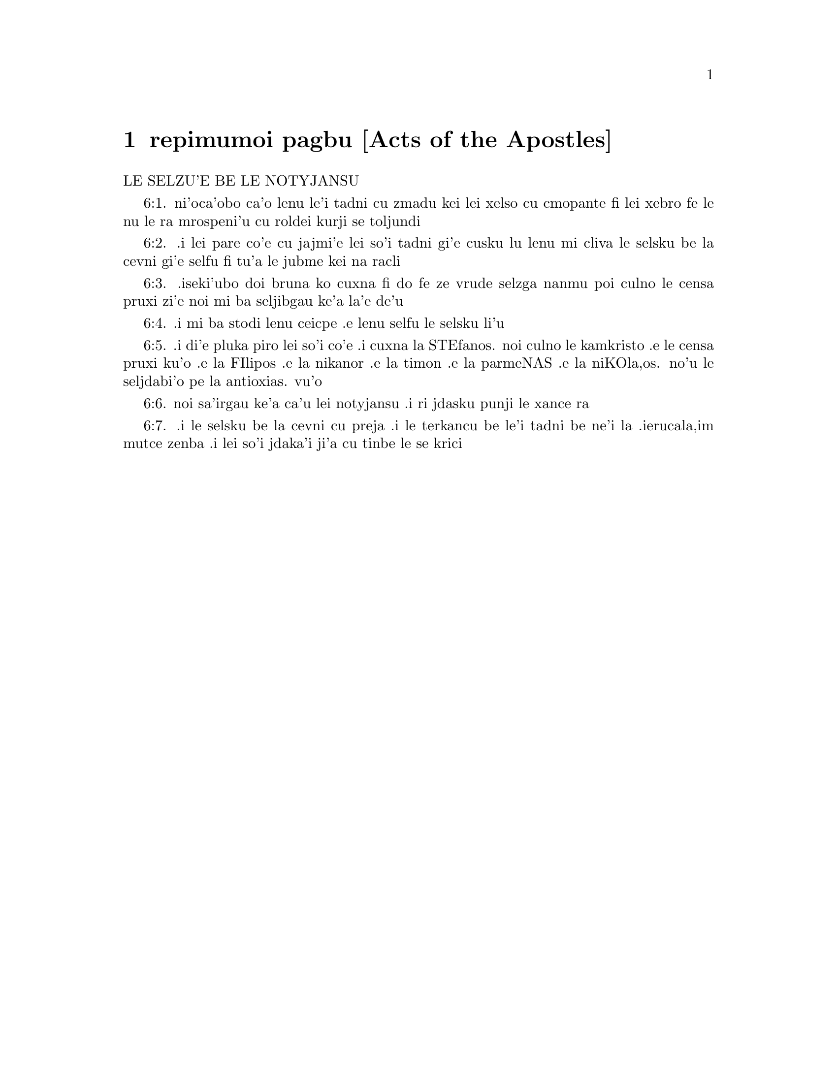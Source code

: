 @node repimumoi pagbu, , , remoi pagbu
@chapter repimumoi pagbu [Acts of the Apostles]

@c    THE ACTS OF THE APOSTLES

LE SELZU'E BE LE NOTYJANSU

@c    This Book, which, from the first ages, hath been called, THE ACTS OF
@c    THE APOSTLES, is not to be considered as a history of what was done by
@c    all the Apostles, who were dispersed into different nations; but only a
@c    short view of the first establishment of the Christian Church.  A part
@c    of the preaching and action of St. Peter are related in the first
@c    twelve chapters; and a particular account of St. Paul's apostolical
@c    labours in the subsequent chapters.  It was written by St. Luke the
@c    Evangelist, and the original in Greek.  Its history commences from the
@c    Ascension of Christ our Lord and ends in the year sixty-three, being a
@c    brief account of the Church for the space of about thirty years.



@c    Acts Chapter 1


@c    The ascension of Christ.  Matthias is chosen in place of Judas.

@c    1:1. The former treatise I made, O Theophilus, of all things which
@c    Jesus began to do and to teach,

@c    1:2. Until the day on which, giving commandments by the Holy Ghost to
@c    the apostles whom he had chosen, he was taken up.

@c    1:3. To whom also he shewed himself alive after his passion, by many
@c    proofs, for forty days appearing to them, and speaking of the kingdom
@c    of God.

@c    1:4. And eating together with them, he commanded them, that they should
@c    not depart from Jerusalem, but should wait for the promise of the
@c    Father, which you have heard (saith he) by my mouth.

@c    1:5. For John indeed baptized with water:  but you shall be baptized
@c    with the Holy Ghost, not many days hence.

@c    1:6. They therefore who were come together, asked him, saying:  Lord,
@c    wilt thou at this time restore again the kingdom of Israel?

@c    1:7. But he said to them:  It is not for you to know the time or
@c    moments, which the Father hath put in his own power:

@c    1:8. But you shall receive the power of the Holy Ghost coming upon you,
@c    and you shall be witnesses unto me in Jerusalem, and in all Judea, and
@c    Samaria, and even to the uttermost part of the earth.

@c    1:9. And when he had said these things, while they looked on, he was
@c    raised up:  and a cloud received him out of their sight.

@c    1:10. And while they were beholding him going up to heaven, behold two
@c    men stood by them in white garments.

@c    1:11. Who also said:  Ye men of Galilee, why stand you looking up to
@c    heaven?  This Jesus who is taken up from you into heaven, shall so come
@c    as you have seen him going into heaven.

@c    1:12. Then they returned to Jerusalem from the mount that is called
@c    Olivet, which is nigh Jerusalem, within a sabbath day's journey.

@c    1:13. And when they were come in, they went up into an upper room,
@c    where abode Peter and John, James and Andrew, Philip and Thomas,
@c    Bartholomew and Matthew, James of Alpheus and Simon Zelotes and Jude
@c    the brother of James.

@c    1:14. All these were persevering with one mind in prayer with the
@c    women, and Mary the mother of Jesus, and with his brethren.

@c    1:15. In those days Peter rising up in the midst of the brethren, said
@c    (now the number of persons together was about an hundred and twenty):

@c    1:16. Men, brethren, the scripture must needs be fulfilled, which the
@c    Holy Ghost spoke before by the mouth of David concerning Judas, who was
@c    the leader of them that apprehended Jesus:

@c    1:17. Who was numbered with us, and had obtained part of this ministry.

@c    1:18. And he indeed hath possessed a field of the reward of iniquity,
@c    and being hanged, burst asunder in the midst:  and all his bowels gushed
@c    out.

@c    1:19. And it became known to all the inhabitants of Jerusalem:  so that
@c    the same field was called in their tongue, Haceldama, that is to say,
@c    The field of blood.

@c    1:20. For it is written in the book of Psalms:  Let their habitation
@c    become desolate, and let there be none to dwell therein.  And his
@c    bishopric let another take.

@c    1:21. Wherefore of these men who have companied with us, all the time
@c    that the Lord Jesus came in and went out among us,

@c    1:22. Beginning from the baptism of John, until the day wherein he was
@c    taken up from us, one of these must be made a witness with us of his
@c    resurrection.

@c    1:23. And they appointed two, Joseph, called Barsabas, who was surnamed
@c    Justus, and Matthias.

@c    1:24. And praying, they said:  Thou, Lord, who knowest the heart of all
@c    men, shew whether of these two thou hast chosen,

@c    1:25. To take the place of this ministry and apostleship, from which
@c    Judas hath by transgression fallen, that he might go to his own place.

@c    1:26. And they gave them lot, and the lot fell upon Matthias, and he
@c    was numbered with the eleven apostles.



@c    Acts Chapter 2


@c    The disciples receive the Holy Ghost.  Peter's sermon to the people.  The
@c    piety of the first converts.

@c    2:1. And when the days of the Pentecost were accomplished, they were
@c    all together in one place:

@c    2:2. And suddenly there came a sound from heaven, as of a mighty wind
@c    coming:  and it filled the whole house where they were sitting.

@c    2:3. And there appeared to them parted tongues, as it were of fire:  and
@c    it sat upon every one of them.

@c    2:4. And they were all filled with the Holy Ghost:  and they began to
@c    speak with divers tongues, according as the Holy Ghost gave them to
@c    speak.

@c    2:5. Now there were dwelling at Jerusalem, Jews, devout men, out of
@c    every nation under heaven.

@c    2:6. And when this was noised abroad, the multitude came together, and
@c    were confounded in mind, because that every man heard them speak in his
@c    own tongue.

@c    2:7. And they were all amazed, and wondered, saying:  Behold, are not
@c    all these that speak Galilean?

@c    2:8. And how have we heard, every man our own tongue wherein we were
@c    born?

@c    2:9. Parthians and Medes and Elamites and inhabitants of Mesopotamia,
@c    Judea, and Cappadocia, Pontus and Asia,

@c    2:10. Phrygia and Pamphylia, Egypt and the parts of Libya about Cyrene,
@c    and strangers of Rome,

@c    2:11. Jews also, and proselytes, Cretes, and Arabians:  we have heard
@c    them speak in our own tongues the wonderful works of God.

@c    2:12. And they were all astonished, and wondered, saying one to
@c    another:  What meaneth this?

@c    2:13. But others mocking, said:  These men are full of new wine.

@c    2:14. But Peter standing up with the eleven, lifted up his voice, and
@c    spoke to them:  Ye men of Judea, and all you that dwell in Jerusalem, be
@c    this known to you and with your ears receive my words.

@c    2:15. For these are not drunk, as you suppose, seeing it is but the
@c    third hour of the day:

@c    2:16. But this is that which was spoken of by the prophet Joel:

@c    2:17. And it shall come to pass, in the last days, (saith the Lord), I
@c    will pour out of my Spirit upon all flesh:  and your sons and your
@c    daughters shall prophesy:  and your young men shall see visions, and
@c    your old men shall dream dreams.

@c    2:18. And upon my servants indeed and upon my handmaids will I pour out
@c    in those days of my spirit:  and they shall prophesy.

@c    2:19. And I will shew wonders in the heaven above, and signs on the
@c    earth beneath:  blood and fire, and vapour of smoke.

@c    2:20. The sun shall be turned into darkness and the moon into blood,
@c    before the great and manifest day of the Lord to come.

@c    2:21. And it shalt come to pass, that whosoever shall call upon the
@c    name of the Lord shall be saved.

@c    2:22. Ye men of Israel, hear these words:  Jesus of Nazareth, a man
@c    approved of God among you by miracles and wonders and signs, which God
@c    did by him, in the midst of you, as you also know:

@c    2:23. This same being delivered up, by the determinate counsel and
@c    foreknowledge of God, you by the hands of wicked men have crucified and
@c    slain.

@c    By the determinate, etc. . .God delivered up his Son; and his Son
@c    delivered up himself, for the love of us, and for the sake of our
@c    salvation; and so Christ's being delivered up was holy, and was God's
@c    own determination.  But they who betrayed and crucified him, did
@c    wickedly, following therein their own malice and the instigation of the
@c    devil; not the will and determination of God, who was by no means the
@c    author of their wickedness; though he permitted it; because he could,
@c    and did draw out of it so great a good, viz., the salvation of man.

@c    2:24. Whom God hath raised up, having loosed the sorrows of hell, as it
@c    was impossible that he should be holden by it.

@c    Having loosed the sorrow, etc. . .Having overcome the grievous pains of
@c    death and all the power of hell.

@c    2:25. For David saith concerning him:  I foresaw the Lord before my
@c    face:  because he is at my right hand, that I may not be moved.

@c    2:26. For this my heart hath been glad, and my tongue hath rejoiced:
@c    moreover my flesh also shall rest in hope.

@c    2:27. Because thou wilt not leave my soul in hell:  nor suffer thy Holy
@c    One to see corruption.

@c    2:28. Thou hast made known to me the ways of life:  thou shalt make me
@c    full of joy with thy countenance.

@c    2:29. Ye men, brethren, let me freely speak to you of the patriarch
@c    David:  that he died and was buried; and his sepulchre is with us to
@c    this present say.

@c    2:30. Whereas therefore he was a prophet and knew that God hath sworn
@c    to him with an oath, that of the fruit of his loins one should sit upon
@c    his throne.

@c    2:31. Foreseeing this, he spoke of the resurrection of Christ.  For
@c    neither was he left in hell:  neither did his flesh see corruption.

@c    2:32. This Jesus hath God raised again, whereof all we are witnesses.

@c    2:33. Being exalted therefore by the right hand of God and having
@c    received of the Father the promise of the Holy Ghost, he hath poured
@c    forth this which you see and hear.

@c    2:34. For David ascended not into heaven; but he himself said:  The Lord
@c    said to my Lord:  Sit thou on my right hand,

@c    2:35. Until I make thy enemies thy footstool.

@c    2:36. Therefore let all the house of Israel know most certainly that
@c    God hath made both Lord and Christ, this same Jesus, whom you have
@c    crucified.

@c    2:37. Now when they had heard these things, they had compunction in
@c    their heart and said to Peter and to the rest of the apostles:  What
@c    shall we do, men and brethren?

@c    2:38. But Peter said to them:  Do penance:  and be baptized every one of
@c    you in the name of Jesus Christ, for the remission of your sins.  And
@c    you shall receive the gift of the Holy Ghost.

@c    2:39. For the promise is to you and to your children and to all that
@c    are far off, whomsoever the Lord our God shall call.

@c    2:40. And with very many other words did he testify and exhort them,
@c    saying:  Save yourselves from this perverse generation.

@c    2:41. They therefore that received his word were baptized:  and there
@c    were added in that day about three thousand souls.

@c    2:42. And they were persevering in the doctrine of the apostles and in
@c    the communication of the breaking of bread and in prayers.

@c    2:43. And fear came upon every soul.  Many wonders also and signs were
@c    done by the apostles in Jerusalem:  and there was great fervor in all.

@c    2:44. And all they that believed were together and had all things
@c    common.

@c    2:45. Their possessions and goods they sold and divided them to all,
@c    according as every one had need.

@c    2:46. And continuing daily with one accord in the temple and breaking
@c    bread from house to house, they took their meat with gladness and
@c    simplicity of heart:

@c    2:47. Praising God and having favour with all the people.  And the Lord
@c    increased daily together such as should be saved.



@c    Acts Chapter 3


@c    The miracle upon the lame man, followed by the conversion of many.

@c    3:1. Now Peter and John went up into the temple at the ninth hour of
@c    prayer.

@c    3:2. And a certain man who was lame from his mother's womb was carried:
@c    whom they laid every day at the gate of the temple, which is called
@c    Beautiful, that he might ask alms of them that went into the temple.

@c    3:3. He, when he had seen Peter and John, about to go into the temple,
@c    asked to receive an alms.

@c    3:4. But Peter with John, fastening his eyes upon him, said:  Look upon
@c    us.

@c    3:5. But he looked earnestly upon them, hoping that he should receive
@c    something of them.

@c    3:6. But Peter said:  Silver and gold I have none; but what I have, I
@c    give thee.  In the name of Jesus Christ of Nazareth, arise and walk.

@c    3:7. And taking him by the right hand, he lifted him up:  and forthwith
@c    his feet and soles received strength.

@c    3:8. And he leaping up, stood and walked and went in with them into the
@c    temple, walking and leaping and praising God.

@c    3:9. And all the people saw him walking and praising God.

@c    3:10. And they knew him, that it was he who sat begging alms at the
@c    Beautiful gate of the temple:  and they were filled with wonder and
@c    amazement at that which had happened to him.

@c    3:11. And as he held Peter and John, all the people ran to them, to the
@c    porch which is called Solomon's, greatly wondering.

@c    3:12. But Peter seeing, made answer to the people:  Ye men of Israel,
@c    why wonder you at this?  Or why look you upon us, as if by our strength
@c    or power we had made this man to walk?

@c    3:13. The God of Abraham and the God of Isaac and the God of Jacob, the
@c    God of our fathers, hath glorified his Son Jesus, whom you indeed
@c    delivered up and denied before the face of Pilate, when he judged he
@c    should be released.

@c    3:14. But you denied the Holy One and the Just:  and desired a murderer
@c    to be granted unto you.

@c    3:15. But the author of life you killed, whom God hath raised from the
@c    dead:  of which we are witnesses.

@c    3:16. And in the faith of his name, this man, whom you have seen and
@c    known, hath his name strengthened.  And the faith which is by him hath
@c    given this perfect soundness in the sight of you all.

@c    3:17. And now, brethren, I know that you did it through ignorance:  as
@c    did also your rulers.

@c    3:18. But those things which God before had shewed by the mouth of all
@c    the prophets, that his Christ should suffer, he hath so fulfilled.

@c    3:19. Be penitent, therefore, and be converted, that your sins may be
@c    blotted out.

@c    3:20. That when the times of refreshment shall come from the presence
@c    of the Lord, and he shall send him who hath been preached unto you,
@c    Jesus Christ.

@c    3:21. Whom heaven indeed must receive, until the times of the
@c    restitution of all things, which God hath spoken by the mouth of his
@c    holy prophets, from the beginning of the world.

@c    3:22. For Moses said:  A prophet shall the Lord your God raise up unto
@c    you of your brethren, like unto me:  him you shall hear according to all
@c    things whatsoever he shall speak to you.

@c    3:23. And it shall be, that every soul which will not hear that prophet
@c    shall be destroyed from among the people.

@c    3:24. And all the prophets, from Samuel and afterwards, who have
@c    spoken, have told of these days.

@c    3:25. You are the children of the prophets and of the testament which
@c    God made to our fathers, saying to Abraham:  And in thy seed shall all
@c    the kindreds of the earth be blessed.

@c    3:26. To you first, God, raising up his Son, hath sent him to bless
@c    you:  that every one may convert himself from his wickedness.



@c    Acts Chapter 4


@c    Peter and John are apprehended.  Their constancy.  The church is
@c    increased.

@c    4:1. And as they were speaking to the people the priests and the
@c    officer of the temple and the Sadducees came upon them,

@c    4:2. Being grieved that they taught the people and preached in Jesus
@c    the resurrection from the dead:

@c    4:3. And they laid hands upon them and put them in hold till the next
@c    day:  for it was now evening.

@c    4:4. But many of them who had heard the word believed:  and the number
@c    of the men was made five thousand.

@c    4:5. And it came to pass on the morrow, that their princes and ancients
@c    and scribes were gathered together in Jerusalem.

@c    4:6. And Annas the high priest and Caiphas and John and Alexander:  and
@c    as many as were of the kindred of the high priest.

@c    4:7. And setting them in the midst, they asked:  By what power or by
@c    what name, have you done this?

@c    4:8. Then Peter, filled with the Holy Ghost, said to them:  Ye princes
@c    of the people and ancients, hear.

@c    4:9. If we this day are examined concerning the good deed done to the
@c    infirm man, by what means he hath been made whole:

@c    4:10. Be it known to you all and to all the people of Israel, that by
@c    the name of our Lord Jesus Christ of Nazareth, whom you crucified, whom
@c    God hath raised from the dead, even by him, this man standeth here
@c    before you, whole.

@c    4:11. This is the stone which was rejected by you the builders, which
@c    is become the head of the corner.

@c    4:12. Neither is there salvation in any other.  For there is no other
@c    name under heaven given to men, whereby we must be saved.

@c    4:13. Now seeing the constancy of Peter and of John, understanding that
@c    they were illiterate and ignorant men, they wondered:  and they knew
@c    them that they had been with Jesus.

@c    4:14. Seeing the man also who had been healed, standing with them, they
@c    could say nothing against it.

@c    4:15. But they commanded them to go aside out of the council:  and they
@c    conferred among themselves,

@c    4:16. Saying:  What shall we do to these men?  For indeed a miracle hath
@c    been done by them, known to all the inhabitants of Jerusalem.  It is
@c    manifest:  and we cannot deny it.

@c    4:17. But that it may be no farther spread among the people, let us
@c    threaten them that they speak no more in this name to any man.

@c    4:18. And calling them, they charged them not to speak at all, nor
@c    teach in the name of Jesus.

@c    4:19. But Peter and John answering, said to them:  If it be just, in the
@c    sight of God, to hear you rather than God, judge ye.

@c    4:20. For we cannot but speak the things which we have seen and heard.

@c    4:21. But they, threatening, sent them away, not finding how they might
@c    punish them, because of the people:  for all men glorified what had been
@c    done, in that which had come to pass.

@c    4:22. For the man was above forty years old, in whom that miraculous
@c    cure had been wrought.

@c    4:23. And being let go, they came to their own company and related all
@c    that the chief priests and ancients had said to them.

@c    4:24. Who having heard it, with one accord lifted up their voice to God
@c    and said:  Lord, thou art he that didst make heaven and earth, the sea
@c    and all things that are in them.

@c    4:25. Who, by the Holy Ghost, by the mouth of our father David, thy
@c    servant, hast said:  Why did the Gentiles rage:  and the people meditate
@c    vain things?

@c    4:26. The kings of the earth stood up:  and the princes assembled
@c    together against the Lord and his Christ.

@c    4:27. For of a truth there assembled together in this city against thy
@c    holy child Jesus, whom thou hast anointed, Herod, and Pontius Pilate,
@c    with the Gentiles and the people of Israel,

@c    4:28. To do what thy hand and thy counsel decreed to be done.

@c    4:29. And now, Lord, behold their threatenings:  and grant unto thy
@c    servants that with all confidence they may speak thy word,

@c    4:30. By stretching forth thy hand to cures and signs and wonders, to
@c    be done by the name of thy holy Son, Jesus.

@c    4:31. And when they had prayed, the place was moved wherein they were
@c    assembled:  and they were all filled with the Holy Ghost:  and they spoke
@c    the word of God with confidence.

@c    4:32. And the multitude of believers had but one heart and one soul.
@c    Neither did any one say that aught of the things which he possessed was
@c    his own:  but all things were common unto them.

@c    4:33. And with great power did the Apostles give testimony of the
@c    resurrection of Jesus Christ our Lord:  and great grace was in them all.

@c    4:34. For neither was there any one needy among them.  For as many as
@c    were owners of lands or houses sold them and brought the price of the
@c    things they sold,

@c    4:35. And laid it down before the feet of the apostles.  And
@c    distribution was made to every one, according as he had need.

@c    4:36. And Joseph, who, by the apostles, was surnamed Barnabas (which
@c    is, by interpretation, The son of consolation), a Levite, a Cyprian
@c    born,

@c    4:37. Having land, sold it and brought the price and laid it at the
@c    feet of the Apostles.



@c    Acts Chapter 5


@c    The judgment of God upon Ananias and Saphira.  The apostles are cast
@c    into prison.

@c    5:1. But a certain man named Ananias, with Saphira his wife, sold a
@c    piece of land,

@c    5:2. And by fraud kept back part of the price of the land, his wife
@c    being privy thereunto:  and bringing a certain part of it, laid it at
@c    the feet of the apostles.

@c    5:3. But Peter said:  Ananias, why hath Satan tempted thy heart, that
@c    thou shouldst lie to the Holy Ghost and by fraud keep part of the price
@c    of the land?

@c    5:4. Whilst it remained, did it not remain to thee?  And after it was
@c    sold, was it not in thy power?  Why hast thou conceived this thing in
@c    thy heart?  Thou hast not lied to men, but to God.

@c    5:5. And Ananias, hearing these words, fell down and gave up the ghost.
@c    And there came great fear upon all that heard it.

@c    5:6. And the young men rising up, removed him, and carrying him out,
@c    buried him.

@c    5:7. And it was about the space of three hours after, when his wife,
@c    not knowing what had happened, came in.

@c    5:8. And Peter said to her:  Tell me, woman, whether you sold the land
@c    for so much?  And she said:  Yea, for so much.

@c    5:9. And Peter said unto her:  Why have you agreed together to tempt the
@c    spirit of the Lord?  Behold the feet of them who have buried thy husband
@c    are at the door:  and they shall carry thee out,

@c    5:10. Immediately, she fell down before his feet and gave up the ghost.
@c    And the young men coming in found her dead:  and carried her out and
@c    buried her by her husband.

@c    5:11. And there came great fear upon the whole church and upon all that
@c    heard these things.

@c    5:12. And by the hands of the apostles were many signs and wonders
@c    wrought among the people.  And they were all with one accord in
@c    Solomon's porch.

@c    5:13. But of the rest no man durst join himself unto them:  but the
@c    people magnified them.

@c    5:14. And the multitude of men and women who believed in the Lord was
@c    more increased:

@c    5:15. Insomuch that they brought forth the sick into the streets and
@c    laid them on beds and couches, that, when Peter came, his shadow at the
@c    least might overshadow any of them and they might be delivered from
@c    their infirmities.

@c    5:16. And there came also together to Jerusalem a multitude out of the
@c    neighbouring cities, bringing sick persons and such as were troubled
@c    with unclean spirits:  who were all healed.

@c    5:17. Then the high priest rising up, and all they that were with him
@c    (which is the heresy of the Sadducees) were filled with envy.

@c    5:18. And they laid hands on the apostles and put them in the common
@c    prison.

@c    5:19. But an angel of the Lord by night, opening the doors of the
@c    prison and leading them out, said:

@c    5:20. Go, and standing speak in the temple to the people all the words
@c    of this life.

@c    5:21. Who having heard this, early in the morning, entered into the
@c    temple and taught.  And the high priest coming, and they that were with
@c    him, called together the council and all the ancients of the children
@c    of Israel:  and they sent to the prison to have them brought.

@c    5:22. But when the ministers came and opening the prison found them not
@c    there, they returned and told,

@c    5:23. Saying:  The prison indeed we found shut with all diligence, and
@c    the keepers standing before the door:  but opening it, we found no man
@c    within.

@c    5:24. Now when the officer of the temple and the chief priests heard
@c    these words, they were in doubt concerning them, what would come to
@c    pass.

@c    5:25. But one came and told them:  Behold, the men whom you put in
@c    prison are in the temple, standing and teaching the people.

@c    5:26. Then went the officer with the ministers and brought them without
@c    violence:  for they feared the people, lest they should be stoned.

@c    5:27. And when they had brought them, they set them before the council.
@c    And the high priest asked them,

@c    5:28. Saying:  Commanding, we commanded you that you should not teach in
@c    this name.  And behold, you have filled Jerusalem with your doctrine:
@c    and you have a mind to bring the blood of this man upon us.

@c    5:29. But Peter and the apostles answering, said:  We ought to obey God
@c    rather than men.

@c    5:30. The God of our fathers hath raised up Jesus, whom you put to
@c    death, hanging him upon a tree.

@c    5:31. Him hath God exalted with his right hand, to be Prince and
@c    Saviour.  to give repentance to Israel and remission of sins.

@c    5:32. And we are witnesses of these things:  and the Holy Ghost, whom
@c    God hath given to all that obey him.

@c    5:33. When they had heard these things, they were cut to the heart:  and
@c    they thought to put them to death.

@c    5:34. But one in the council rising up, a Pharisee, named Gamaliel, a
@c    doctor of the law, respected by all the people, commanded the men to be
@c    put forth a little while.

@c    5:35. And he said to them:  Ye men of Israel, take heed to yourselves
@c    what you intend to do, as touching these men.

@c    5:36. For before these days rose up Theodas, affirming himself to be
@c    somebody, to whom a number of men, about four hundred, joined
@c    themselves.  Who was slain:  and all that believed him were scattered and
@c    brought to nothing.

@c    5:37. After this man, rose up Judas of Galilee, in the days of the
@c    enrolling, and drew away the people after him.  He also perished:  and
@c    all, even as many as consented to him, were dispersed.

@c    5:38. And now, therefore, I say to you:  Refrain from these men and let
@c    them alone.  For if this council or this work be of men, it will come to
@c    nought:

@c    5:39. But if it be of God, you cannot overthrow it, lest perhaps you be
@c    found even to fight against God.  And they consented to him.

@c    5:40. And calling in the apostles, after they had scourged them, they
@c    charged them that they should not speak at all in the name of Jesus.
@c    And they dismissed them.

@c    5:41. And they indeed went from the presence of the council, rejoicing
@c    that they were accounted worthy to suffer reproach for the name of
@c    Jesus.

@c    5:42. And every day they ceased not, in the temple and from house to
@c    house, to teach and preach Christ Jesus.



@c    Acts Chapter 6


@c    The ordination of the seven deacons.  The zeal of Stephen.

@c    6:1. And in those days, the number of the disciples increasing, there
@c    arose a murmuring of the Greeks against the Hebrews, for that their
@c    widows were neglected in the daily ministration.
6:1. ni'oca'obo ca'o lenu le'i tadni cu zmadu kei lei xelso cu cmopante fi
lei xebro fe le nu le ra mrospeni'u cu roldei kurji se toljundi

@c    Greeks. . .So they called the Jews that were born and brought up in
@c    Greece.

@c    6:2. Then the twelve, calling together the multitude of the disciples,
@c    said:  It is not reason that we should leave the word of God and serve
@c    tables.
6:2. .i lei pare co'e cu jajmi'e lei so'i tadni gi'e cusku lu lenu mi cliva
le selsku be la cevni gi'e selfu fi tu'a le jubme kei na racli

@c    6:3. Wherefore, brethren, look ye out among you seven men of good
@c    reputation, full of the Holy Ghost and wisdom, whom we may appoint over
@c    this business.
6:3. .iseki'ubo doi bruna ko cuxna fi do fe ze vrude selzga nanmu poi culno
le censa pruxi zi'e noi mi ba seljibgau ke'a la'e de'u
@c cuxna is wrong. greek is episkepsasthe. got a better word?

@c    6:4. But we will give ourselves continually to prayer and to the
@c    ministry of the word.
6:4. .i mi ba stodi lenu ceicpe .e lenu selfu le selsku li'u
@c {selfu le selsku} is wrong, but I'm not sure how to write it right.

@c    6:5. And the saying was liked by all the multitude.  And they chose
@c    Stephen, a man full of faith and of the Holy Ghost, and Philip and
@c    Prochorus and Nicanor, and Timon and Parmenas and Nicolas, a proselyte
@c    of Antioch.
6:5. .i di'e pluka piro lei so'i co'e .i cuxna la STEfanos. noi culno le
kamkristo .e le censa pruxi ku'o .e la FIlipos .e la nikanor .e la timon
.e la parmeNAS .e la niKOla,os. no'u le seljdabi'o pe la antioxias. vu'o

@c    6:6. These they set before the apostles:  and they praying, imposed
@c    hands upon them.
6:6. noi sa'irgau ke'a ca'u lei notyjansu .i ri jdasku punji le xance ra

@c    6:7. And the word of the Lord increased:  and the number of the
@c    disciples was multiplied in Jerusalem exceedingly.  A great multitude
@c    also of the priests obeyed the faith.
6:7. .i le selsku be la cevni cu preja .i le terkancu be le'i tadni be ne'i
la .ierucala,im mutce zenba .i lei so'i jdaka'i ji'a cu tinbe le se krici

@c    6:8. And Stephen, full of grace and fortitude, did great wonders and
@c    signs among the people.

@c    6:9. Now there arose some, of that which is called the synagogue of the
@c    Libertines and of the Cyrenians and of the Alexandrians and of them
@c    that were of Cilicia and Asia, disputing with Stephen.

@c    6:10. And they were not able to resist the wisdom and the spirit that
@c    spoke.

@c    6:11. Then they suborned men to say they had heard him speak words of
@c    blasphemy against Moses and against God.

@c    6:12. And they stirred up the people and the ancients and the scribes.
@c    And running together, they took him and brought him to the council.

@c    6:13. And they set up false witnesses, who said:  This man ceaseth not
@c    to speak words against the holy place and the law.

@c    6:14. For we have heard him say that this Jesus of Nazareth shall
@c    destroy this place and shall change the traditions which Moses
@c    delivered unto us.

@c    6:15. And all that sat in the council, looking on him, saw his face as
@c    if it had been the face of an angel.



@c    Acts Chapter 7


@c    Stephen's speech before the council.  His martyrdom.

@c    7:1. Then the high priest said:  Are these things so?

@c    7:2. Who said:  Ye men, brethren and fathers, hear.  The God of glory
@c    appeared to our father Abraham, when he was in Mesopotamia, before he
@c    dwelt in Charan.

@c    7:3. And said to him:  Go forth out of thy country and from thy kindred:
@c    and come into the land which I shall shew thee.

@c    7:4. Then he went out of the land of the Chaldeans and dwelt in Charan.
@c    And from thence, after his father was dead, he removed him into this
@c    land, wherein you now dwell.

@c    7:5. And he gave him no inheritance in it:  no, not the pace of a foot.
@c    But he promised to give it him in possession, and to his seed after
@c    him, when as yet he had no child.

@c    7:6. And God said to him:  That his seed should sojourn in a strange
@c    country, and that they should bring them under bondage and treat them
@c    evil four hundred years.

@c    7:7. And the nation which they shall serve will I judge (said the
@c    Lord):  and after these things they shall go out and shall serve me in
@c    this place.

@c    7:8. And he gave him the covenant of circumcision.  And so he begot
@c    Isaac and circumcised him the eighth day:  and Isaac begot Jacob:  and
@c    Jacob, the twelve patriarchs.

@c    7:9. And the patriarchs, through envy, sold Joseph into Egypt.  And God
@c    was with him,

@c    7:10. And delivered him out of all his tribulations:  and he gave him
@c    favour and wisdom in the sight of Pharao, the king of Egypt.  And he
@c    appointed him governor over Egypt and over all his house.

@c    7:11. Now there came a famine upon all Egypt and Chanaan, and great
@c    tribulation:  and our fathers found no food.

@c    7:12. But when Jacob had heard that there was corn in Egypt, he sent
@c    our fathers first.

@c    7:13. And at the second time, Joseph was known by his brethren:  and his
@c    kindred was made known to Pharao.

@c    7:14. And Joseph sending, called thither Jacob, his father, and all his
@c    kindred, seventy-five souls.

@c    7:15. So Jacob went down into Egypt.  And he died, and our fathers.

@c    7:16. And they were translated into Sichem and were laid in the
@c    sepulchre that Abraham bought for a sum of money of the sons of Hemor,
@c    the son of Sichem.

@c    7:17. And when the time of the promise drew near, which God had
@c    promised to Abraham, the people increased and were multiplied in Egypt.

@c    7:18. Till another king arose in Egypt, who knew not Joseph.

@c    7:19. This same, dealing craftily with our race, afflicted our fathers,
@c    that they should expose their children, to the end they might not be
@c    kept alive.

@c    7:20. At the same time was Moses born:  and he was acceptable to God.
@c    Who was nourished three months in his father's house.

@c    7:21. And when he was exposed, Pharao's daughter took him up and
@c    nourished him for her own son.

@c    7:22. And Moses was instructed in all the wisdom of the Egyptians:  and
@c    he was mighty in his words and in his deeds.

@c    7:23. And when he was full forty years old, it came into his heart to
@c    visit his brethren, the children of Israel.

@c    7:24. And when he had seen one of them suffer wrong, he defended him:
@c    and striking the Egyptian, he avenged him who suffered the injury.

@c    7:25. And he thought that his brethren understood that God by his hand
@c    would save them.  But they understood it not.

@c    7:26. And the day following, he shewed himself to them when they were
@c    at strife and would have reconciled them in peace, saying:  Men, ye are
@c    brethren.  Why hurt you one another?

@c    7:27. But he that did the injury to his neighbour thrust him away,
@c    saying:  Who hath appointed thee prince and judge over us:

@c    7:28. What!  Wilt thou kill me, as thou didst yesterday kill the
@c    Egyptian?

@c    7:29. And Moses fled upon this word:  and was a stranger in the land of
@c    Madian, where he begot two sons.

@c    7:30. And when forty years were expired, there appeared to him, in the
@c    desert of mount Sina, an angel in a flame of fire in a bush.

@c    7:31. And Moses seeing it wondered at the sight.  And as he drew near to
@c    view it, the voice of the Lord came unto him, saying:

@c    7:32. I am the God of thy fathers:  the God of Abraham, the God of Isaac
@c    and the God of Jacob.  And Moses being terrified durst not behold.

@c    7:33. And the Lord said to him:  Loose the shoes from thy feet:  for the
@c    place wherein thou standest is holy ground.

@c    7:34. Seeing, I have seen the affliction of my people which is in
@c    Egypt:  and I have heard their groaning and am come down to deliver
@c    them.  And now come:  and I will send thee into Egypt.

@c    7:35. This Moses, whom they refused, saying:  Who hath appointed thee
@c    prince and judge?  Him God sent to be prince and redeemer, by the hand
@c    of the angel who appeared to him in the burning bush.

@c    7:36. He brought them out, doing wonders and signs in the land of Egypt
@c    and in the Red Sea and in the desert, forty years.

@c    7:37. This is that Moses who said to the children of Israel:  A prophet
@c    shall God raise up to you of your own brethren, as myself.  Him shall
@c    you hear.

@c    7:38. This is he that was in the church in the wilderness, with the
@c    angel who spoke to him on Mount Sina and with our fathers.  Who received
@c    the words of life to give unto us.

@c    7:39. Whom our fathers would not obey:  but thrust him away and in their
@c    hearts turned back into Egypt,

@c    7:40. Saying to Aaron:  Make us gods to go before us.  For as for this
@c    Moses, who brought us out of the land of Egypt, we know not what is
@c    become of him.

@c    7:41. And they made a calf in those days and offered sacrifices to the
@c    idol and rejoiced in the works of their own hands.

@c    7:42. And God turned and gave them up to serve the host of heaven, as
@c    it is written in the books of the prophets:  Did you offer victims and
@c    sacrifices to me for forty years, in the desert, O house of Israel?

@c    7:43. And you took unto you the tabernacle of Moloch and the star of
@c    your god Rempham, figures which you made to adore them.  And I will
@c    carry you away beyond Babylon.

@c    7:44. The tabernacle of the testimony was with our fathers in the
@c    desert, as God ordained for them, speaking to Moses, that he should
@c    make it according to the form which he had seen.

@c    7:45. Which also our fathers receiving, brought in with Jesus, into the
@c    possession of the Gentiles:  whom God drove out before the face of our
@c    fathers, unto the days of David,

@c    Jesus. . .That is Josue, so called in Greek.

@c    7:46. Who found grace before God and desired to find a tabernacle for
@c    the God of Jacob.

@c    7:47. But Solomon built him a house,

@c    7:48. Yet the most High dwelleth not in houses made by hands, as the
@c    prophet saith:

@c    Dwelleth not in houses, etc. . .That is, so as to stand in need of
@c    earthly dwellings, or to be contained, or circumscribed by them.
@c    Though, otherwise by his immense divinity, he is in our houses; and
@c    every where else; and Christ in his humanity dwelt in houses; and is
@c    now on our altars.

@c    7:49. Heaven is my throne and the earth my footstool.  What house will
@c    you build me (saith the Lord)?  Or what is the place of my resting?

@c    7:50. Hath not my hand made all these things?

@c    7:51. You stiffnecked and uncircumcised in heart and ears, you always
@c    resist the Holy Ghost.  As your fathers did, so do you also.

@c    7:52. Which of the prophets have not your fathers persecuted?  And they
@c    have slain them who foretold of the coming of the Just One:  of whom you
@c    have been now the betrayers and murderers.

@c    7:53. Who have received the law by the disposition of angels and have
@c    not kept it.

@c    7:54. Now hearing these things, they were cut to the heart:  and they
@c    gnashed with their teeth at him.

@c    7:55. But he, being full of the Holy Ghost, looking up steadfastly to
@c    heaven, saw the glory of God and Jesus standing on the right hand of
@c    God.  And he said:  Behold, I see the heavens opened and the Son of man
@c    standing on the right hand of God.

@c    7:56. And they, crying out with a loud voice, stopped their ears and
@c    with one accord ran violently upon him.

@c    7:57. And casting him forth without the city.  they stoned him.  And the
@c    witnesses laid down their garments at the feet of a young man, whose
@c    name was Saul.

@c    7:58. And they stoned Stephen, invoking and saying:  Lord Jesus, receive
@c    my spirit.

@c    7:59. And falling on his knees, he cried with a loud voice, saying:
@c    Lord, lay not his sin to their charge:  And when he had said this, he
@c    fell asleep in the Lord.  And Saul was consenting to his death.



@c    Acts Chapter 8


@c    Philip converts the Samaritans and baptizes the eunuch.

@c    8:1. And at that time, there was raised a great persecution against the
@c    church which was at Jerusalem.  And they were all dispersed through the
@c    countries of Judea, and Samaria, except the apostles.

@c    8:2. And devout men took order for Stephen's funeral and made great
@c    mourning over him.

@c    8:3. But Saul made havock of the church, entering in from house to
@c    house:  and dragging away men and women, committed them to prison.

@c    8:4. They therefore that were dispersed went about preaching the word
@c    of God.

@c    8:5. And Philip, going down to the city of Samaria, preached Christ
@c    unto them.

@c    8:6. And the people with one accord were attentive to those things
@c    which were said by Philip, hearing, and seeing the miracles which he
@c    did.

@c    8:7. For many of them who had unclean spirits, crying with a loud
@c    voice, went out.

@c    8:8. And many, taken with the palsy, and that were lame, were healed.

@c    8:9. There was therefore great joy in that city.  Now there was a
@c    certain man named Simon who before had been a magician in that city,
@c    seducing the people of Samaria, giving out that he was some great one:

@c    8:10. To whom they all gave ear, from the least to the greatest,
@c    saying:  This man is the power of God, which is called great.

@c    8:11. And they were attentive to him, because, for a long time, he had
@c    bewitched them with his magical practices.

@c    8:12. But when they had believed Philip preaching of the kingdom of
@c    God, in the name of Jesus Christ, they were baptized, both men and
@c    women.

@c    8:13. Then Simon himself believed also and, being baptized, he adhered
@c    to Philip.  And being astonished, wondered to see the signs and
@c    exceeding great miracles which were done.

@c    8:14. Now, when the apostles, who were in Jerusalem, had heard that
@c    Samaria had received the word of God, they sent unto them Peter and
@c    John.

@c    8:15. Who, when they were come, prayed for them that they might receive
@c    the Holy Ghost.

@c    8:16. For he was not as yet come upon any of them:  but they were only
@c    baptized in the name of the Lord Jesus.

@c    8:17. Then they laid their hands upon them:  and they received the Holy
@c    Ghost.

@c    They laid their hands upon them, etc. . .The apostles administered the
@c    sacrament of confirmation, by imposition of hands, and prayer; and the
@c    faithful thereby received the Holy Ghost.  Not but they had received the
@c    grace of the Holy Ghost at their baptism:  yet not that plenitude of
@c    grace and those spiritual gifts which they afterwards received from
@c    bishops in the sacrament of confirmation, which strengthened them to
@c    profess their faith publicly.

@c    8:18. And when Simon saw that, by the imposition of the hands of the
@c    apostles, the Holy Ghost was given, he offered them money,

@c    8:19. Saying:  Give me also this power, that on whomsoever I shall lay
@c    my hands, he may receive the Holy Ghost.  But Peter said to him:

@c    8:20. Keep thy money to thyself, to perish with thee:  because thou hast
@c    thought that the gift of God may be purchased with money.

@c    8:21. Thou hast no part nor lot in this matter.  For thy heart is not
@c    right in the sight of God.

@c    8:22. Do penance therefore for this thy wickedness:  and pray to God,
@c    that perhaps this thought of thy heart may be forgiven thee.

@c    8:23. For I see thou art in the gall of bitterness and in the bonds of
@c    iniquity.

@c    8:24. Then Simon answering, said:  Pray you for me to the Lord that none
@c    of these things which you have spoken may come upon me.

@c    8:25. And they indeed, having testified and preached the word of the
@c    Lord, returned to Jerusalem:  and preached the gospel to many countries
@c    of the Samaritans.

@c    8:26. Now an angel of the Lord spoke to Philip, saying:  Arise, go
@c    towards the south, to the way that goeth down from Jerusalem into Gaza:
@c    this is desert.

@c    8:27. And rising up, he went.  And behold, a man of Ethiopia, an eunuch,
@c    of great authority under Candace the queen of the Ethiopians, who had
@c    charge over all her treasures, had come to Jerusalem to adore.

@c    8:28. And he was returning, sitting in his chariot and reading Isaias
@c    the prophet.

@c    8:29. And the Spirit said to Philip:  Go near and join thyself to this
@c    chariot.

@c    8:30. And Philip running thither, heard him reading the prophet Isaias.
@c    And he said:  Thinkest thou that thou understandest what thou readest?

@c    8:31. Who said:  And how can I, unless some man shew me?  And he desired
@c    Philip that he would come up and sit with him.

@c    8:32. And the place of the scripture which he was reading was this:  He
@c    was led as a sheep to the slaughter:  and like a lamb without voice
@c    before his shearer, so openeth he not his mouth.

@c    8:33. In humility his judgment was taken away.  His generation who shall
@c    declare, for his life shall be taken from the earth?

@c    8:34. And the eunuch answering Philip, said:  I beseech thee, of whom
@c    doth the prophet speak this?  Of himself, or of some other man?

@c    8:35. Then Philip, opening his mouth and beginning at this scripture,
@c    preached unto him Jesus.

@c    8:36. And as they went on their way, they came to a certain water.  And
@c    the eunuch said:  See, here is water:  What doth hinder me from being
@c    baptized?

@c    8:37. And Philip said:  If thou believest with all thy heart, thou
@c    mayest.  And he answering, said:  I believe that Jesus Christ is the Son
@c    of God.

@c    If thou believest with all thy heart. . .The scripture many times
@c    mentions only one disposition, as here belief, when others equally
@c    necessary are not expressed, viz., a sorrow for sins, a firm hope, and
@c    the love of God.  Moreover, believing with the whole heart signifies a
@c    belief of every thing necessary for salvation.

@c    8:38. And he commanded the chariot to stand still.  And they went down
@c    into the water, both Philip and the eunuch.  And he baptized him.

@c    8:39. And when they were come up out of the water, the Spirit of the
@c    Lord took away Philip:  and the eunuch saw him no more.  And he went on
@c    his way rejoicing.

@c    8:40. But Philip was found in Azotus:  and passing through, he preached
@c    the gospel to all the cities, till he came to Caesarea.



@c    Acts Chapter 9


@c    Paul's conversion and zeal.  Peter heals Eneas and raises up Tabitha to
@c    life.

@c    9:1. And Saul, as yet breathing out threatenings and slaughter against
@c    the disciples of the Lord, went to the high priest

@c    9:2. And asked of him letters to Damascus, to the synagogues:  that if
@c    he found any men and women of this way, he might bring them bound to
@c    Jerusalem.

@c    9:3. And as he went on his journey, it came to pass that he drew nigh
@c    to Damascus.  And suddenly a light from heaven shined round about him.

@c    9:4. And falling on the ground, he heard a voice saying to him:  Saul,
@c    Saul, why persecutest thou me?

@c    9:5. Who said:  Who art thou, Lord?  And he:  I am Jesus whom thou
@c    persecutest.  It is hard for thee to kick against the goad.

@c    9:6. And he, trembling and astonished, said:  Lord, what wilt thou have
@c    me to do?

@c    9:7. And the Lord said to him:  Arise and go into the city; and there it
@c    shall be told thee what thou must do.  Now the men who went in company
@c    with him stood amazed, hearing indeed a voice but seeing no man.

@c    9:8. And Saul arose from the ground:  and when his eyes were opened, he
@c    saw nothing.  But they, leading him by the hands, brought him to
@c    Damascus.

@c    9:9. And he was there three days without sight:  and he did neither eat
@c    nor drink.

@c    9:10. Now there was a certain disciple at Damascus, named Ananias.  And
@c    the Lord said to him in a vision:  Ananias, And he said:  Behold I am
@c    here, Lord.

@c    9:11. And the Lord said to him:  Arise and go into the street that is
@c    called Strait and seek in the house of Judas, one named Saul of Tarsus.
@c    For behold he prayeth.

@c    9:12. (And he saw a man named Ananias coming in and putting his hands
@c    upon him, that he might receive his sight.)

@c    9:13. But Ananias answered:  Lord, I have heard by many of this man, how
@c    much evil he hath done to thy saints in Jerusalem.

@c    9:14. And here he hath authority from the chief priests to bind all
@c    that invoke thy name.

@c    9:15. And the Lord said to him:  Go thy way:  for this man is to me a
@c    vessel of election, to carry my name before the Gentiles and kings and
@c    the children of Israel.

@c    9:16. For I will shew him how great things he must suffer for my name's
@c    sake.

@c    9:17. And Ananias went his way and entered into the house.  And laying
@c    his hands upon him, he said:  Brother Saul, the Lord Jesus hath sent me,
@c    he that appeared to thee in the way as thou camest, that thou mayest
@c    receive thy sight and be filled with the Holy Ghost.

@c    9:18. And immediately there fell from his eyes as it were scales:  and
@c    he received his sight.  And rising up, he was baptized.

@c    9:19. And when he had taken meat, he was strengthened.  And he was with
@c    the disciples that were at Damascus, for some days.

@c    9:20. And immediately he preached Jesus in the synagogues, that he is
@c    the son of God.

@c    9:21. And all that heard him were astonished and said:  Is not this he
@c    who persecuted in Jerusalem those that called upon this name and came
@c    hither for that intent, that he might carry them bound to the chief
@c    priests?

@c    9:22. But Saul increased much more in strength and confounded the Jews
@c    who dwelt at Damascus, affirming that this is the Christ.

@c    9:23. And when many days were passed, the Jews consulted together to
@c    kill him.

@c    9:24. But their lying in wait was made known to Saul.  And they watched
@c    the gates also day and night, that they might kill him.

@c    9:25. But the disciples, taking him in the night, conveyed him away by
@c    the wall, letting him down in a basket.

@c    9:26. And when he was come into Jerusalem, he essayed to join himself
@c    to the disciples:  and they all were afraid of him, not believing that
@c    he was a disciple.

@c    9:27. But Barnabas took him and brought him to the apostles and told
@c    them how he had seen the Lord, and that he had spoken to him:  and how
@c    in Damascus he had dealt confidently in the name of Jesus.

@c    9:28. And he was with them, coming in and going out in Jerusalem and
@c    dealing confidently in the name of the Lord.

@c    9:29. He spoke also to the Gentiles and disputed with the Greeks.  But
@c    they sought to kill him.

@c    9:30. Which when the brethren had known, they brought him down to
@c    Caesarea and sent him away to Tarsus.

@c    9:31. Now, the church had peace throughout all Judea and Galilee and
@c    Samaria:  and was edified, walking in the fear of the Lord:  and was
@c    filled with the consolation of the Holy Ghost.

@c    9:32. And it came to pass that Peter, as he passed through, visiting
@c    all, came to the saints who dwelt at Lydda.

@c    9:33. And he found there a certain man named Eneas, who had kept his
@c    bed for eight years, who was ill of the palsy.

@c    9:34. And Peter said to him:  Eneas, the Lord Jesus Christ healeth thee.
@c    Arise and make thy bed.  And immediately he arose.

@c    9:35. And all that dwelt at Lydda and Saron saw him:  who were converted
@c    to the Lord.

@c    9:36. And in Joppe there was a certain disciple named Tabitha, which by
@c    interpretation is called Dorcas.  This woman was full of good works and
@c    almsdeeds which she did.

@c    9:37. And it came to pass in those days that she was sick and died.
@c    Whom when they had washed, they laid her in an upper chamber.

@c    9:38. And forasmuch as Lydda was nigh to Joppe, the disciples, hearing
@c    that Peter was there, sent unto him two men, desiring him that he would
@c    not be slack to come unto them.

@c    9:39. And Peter rising up went with them.  And when he was come, they
@c    brought him into the upper chamber.  And all the widows stood about him,
@c    weeping and shewing him the coats and garments which Dorcas made them.

@c    9:40. And they all being put forth, Peter, kneeling down, prayed.  And
@c    turning to the body, he said:  Tabitha, arise.  And she opened her eyes
@c    and, seeing Peter, sat up.

@c    9:41. And giving her his hand, he lifted her up.  And when he had called
@c    the saints and the widows, he presented her alive.

@c    9:42. And it was made known throughout all Joppe.  And many believed in
@c    the Lord.

@c    9:43. And it cane to pass that he abode many days in Joppe, with one
@c    Simon a tanner.



@c    Acts Chapter 10


@c    Cornelius is received into the church.  Peter's vision.

@c    10:1. And there was a certain man in Caesarea, named Cornelius, a
@c    centurion of that which is called the Italian band:

@c    10:2. A religious man, and fearing God with all his house, giving much
@c    alms to the people and always praying to God.

@c    10:3. This man saw in a vision manifestly, about the ninth hour of the
@c    day, an angel of God coming in unto him and saying to him:  Cornelius.

@c    10:4. And he, beholding him.  being seized with fear, said:  What is it,
@c    Lord?  And he said to him:  Thy prayers and thy alms are ascended for a
@c    memorial in the sight of God.

@c    10:5. And now send men to Joppe:  and call hither one Simon, who is
@c    surnamed Peter.

@c    10:6. He lodgeth with one Simon a tanner, whose house is by the sea
@c    side.  He will tell thee what thou must do.

@c    10:7. And when the angel who spoke to him was departed, he called two
@c    of his household servants and a soldier who feared the Lord, of them
@c    that were under him.

@c    10:8. To whom when he had related all, he sent them to Joppe.

@c    10:9. And on the next day, whilst they were going on their journey and
@c    drawing nigh to the city, Peter went up to the higher parts of the
@c    house to pray, about the sixth hour.

@c    10:10. And being hungry, he was desirous to taste somewhat.  And as they
@c    were preparing, there came upon him an ecstasy of mind.

@c    10:11. And he saw the heaven opened and a certain vessel descending, as
@c    it were a great linen sheet let down by the four corners from heaven to
@c    the earth:

@c    10:12. Wherein were all manner of four-footed beasts and creeping
@c    things of the earth and fowls of the air.

@c    10:13. And there came a voice to him:  Arise, Peter.  Kill and eat.

@c    10:14. But Peter said:  Far be it from me.  For I never did eat any thing
@c    that is common and unclean.

@c    10:15. And the voice spoke to him again the second time:  That which God
@c    hath cleansed, do not thou call common.

@c    10:16. And this was done thrice.  And presently the vessel was taken up
@c    into heaven.

@c    10:17. Now, whilst Peter was doubting within himself what the vision
@c    that he had seen should mean, behold the men who were sent from
@c    Cornelius, inquiring for Simon's house, stood at the gate.

@c    10:18. And when they had called, they asked if Simon, who is surnamed
@c    Peter, were lodged there.

@c    10:19. And as Peter was thinking of the vision, the Spirit said to him:
@c    Behold three men seek thee.

@c    10:20. Arise, therefore:  get thee down and go with them, doubting
@c    nothing:  for I have sent them.

@c    10:21. Then Peter, going down to the men, said:  Behold, I am he whom
@c    you seek.  What is the cause for which you are come?

@c    10:22. Who said:  Cornelius, a centurion, a just man and one that
@c    feareth God, and having good testimony from all the nation of the Jews,
@c    received an answer of an holy angel, to send for thee into his house
@c    And to hear words of thee.

@c    10:23. Then bringing them in, he lodged them.  And the day following, he
@c    arose and went with them:  and some of the brethren from Joppe
@c    accompanied him.

@c    10:24. And the morrow after, he entered into Caesarea.  And Cornelius
@c    waited for them, having called together his kinsmen and special
@c    friends.

@c    10:25. And it came to pass that when Peter was come in, Cornelius came
@c    to meet him and falling at his feet adored.

@c    10:26. But Peter lifted him up, saying:  Arise:  I myself also am a man.

@c    10:27. And talking with him, he went in and found many that were come
@c    together.

@c    10:28. And he said to them:  you know how abominable it is for a man
@c    that is a Jew to keep company or to come unto one of another nation:
@c    but God hath shewed to me, to call no man common or unclean.

@c    10:29. For which cause, making no doubt, I came when I was sent for.  I
@c    ask, therefore, for what cause you have sent for me?

@c    10:30. And Cornelius said:  Four days ago, unto this hour, I was praying
@c    in my house, at the ninth hour and behold a man stood before me in
@c    white apparel and said:

@c    10:31. Cornelius, thy prayer is heard and thy alms are had in
@c    remembrance in the sight of God.

@c    10:32. Send therefore to Joppe:  and call hither Simon, who is surnamed
@c    Peter.  He lodgeth in the house of Simon a tanner, by the sea side.

@c    10:33. Immediately therefore I sent to thee:  and thou hast done well in
@c    coming.  Now, therefore, all we are present in thy sight to hear all
@c    things whatsoever are commanded thee by the Lord.

@c    10:34. And Peter opening his mouth, said:  in very deed I perceive that
@c    God is not a respecter of persons.

@c    10:35. But in every nation, he that feareth him and worketh justice is
@c    acceptable to him.

@c    In every nation, etc. . .That is to say, not only Jews, but Gentiles
@c    also, of what nation soever, are acceptable to God, if they fear him
@c    and work justice.  But then true faith is always to be presupposed,
@c    without which (saith St. Paul, Heb. 11. 6) it is impossible to please
@c    God.  Beware then of the error of those, who would infer from this
@c    passage, that men of all religions may be pleasing to God.  For since
@c    none but the true religion can be from God, all other religions must be
@c    from the father of lies, and therefore highly displeasing to the God of
@c    truth.

@c    10:36. God sent the word to the children of Israel, preaching peace by
@c    Jesus Christ (He is Lord of all).

@c    10:37. You know the word which hath been published through all Judea:
@c    for it began from Galilee, after the baptism which John preached.

@c    10:38. Jesus of Nazareth:  how God anointed him with the Holy Ghost and
@c    with power, who went about doing good and healing all that were
@c    oppressed by the devil, for God was with him.

@c    10:39. And we are witnesses of all things that he did in the land of
@c    the Jews and in Jerusalem:  whom they killed, hanging him upon a tree.

@c    10:40. Him God raised up the third day and gave him to be made
@c    manifest,

@c    10:41. Not to all the people, but to witnesses preordained by God, even
@c    to us, who did eat and drink with him, after he arose again from the
@c    dead.

@c    10:42. And he commanded us to preach to the people and to testify that
@c    it is he who was appointed by God to be judge of the living and of the
@c    dead.

@c    10:43. To him all the prophets give testimony, that by his name all
@c    receive remission of sins, who believe in him.

@c    10:44. While Peter was yet speaking these words, the Holy Ghost fell on
@c    all them that heard the word.

@c    10:45. And the faithful of the circumcision, who came with Peter, were
@c    astonished for that the grace of the Holy Ghost was poured out upon the
@c    Gentiles also.

@c    10:46. For they heard them speaking with tongues and magnifying God.

@c    10:47. Then Peter answered:  Can any man forbid water, that these should
@c    not be baptized, who have received the Holy Ghost, as well as we?

@c    10:48. And he commanded them to be baptized in the name of the Lord
@c    Jesus Christ.  Then they desired him to tarry with them some days.



@c    Acts Chapter 11


@c    Peter defends his having received the Gentiles into the church.

@c    11:1. And the apostles and brethren, who were in Judea, heard that the
@c    Gentiles also had received the word of God.

@c    11:2. And when Peter was come up to Jerusalem, they that were of the
@c    circumcision contended with him,

@c    11:3. Saying:  Why didst thou go in to men uncircumcised and didst eat
@c    with them?

@c    11:4. But Peter began and declared to them the matter in order, saying:

@c    11:5. I was in the city of Joppe praying:  and I saw in an ecstasy of
@c    mind a vision, a certain vessel descending, as it were a great sheet
@c    let down from heaven by four corners.  And it came even unto me.

@c    11:6. Into which looking, I considered and saw fourfooted creatures of
@c    the earth and beasts and creeping things and fowls of the air.

@c    11:7. And I heard also a voice saying to me:  Arise, Peter.  Kill and
@c    eat.

@c    11:8. And I said:  Not so, Lord:  for nothing common or unclean hath ever
@c    entered into my mouth.

@c    11:9. And the voice answered again from heaven:  What God hath made
@c    clean, do not thou call common.

@c    11:10. And this was done three times.  And all were taken up again into
@c    heaven.

@c    11:11. And behold, immediately there were three men come to the house
@c    wherein I was, sent to me from Caesarea.

@c    11:12. And the Spirit said to me that I should go with them, nothing
@c    doubting.  And these six brethren went with me also:  and we entered into
@c    the man's house.

@c    11:13. And he told us how he had seen an angel in his house, standing
@c    and saying to him:  Send to Joppe and call hither Simon, who is surnamed
@c    Peter,

@c    11:14. Who shall speak to thee words whereby thou shalt be saved, and
@c    all thy house.

@c    11:15. And when I had begun to speak, the Holy Ghost fell upon them, as
@c    upon us also in the beginning.

@c    11:16. And I remembered the word of the Lord, how that he said:  John
@c    indeed baptized with water but you shall be baptized with the Holy
@c    Ghost.

@c    11:17. If then God gave them the same grace as to us also who believed
@c    in the Lord Jesus Christ:  who was I, that could withstand God?

@c    11:18. Having heard these things, they held their peace and glorified
@c    God, saying:  God then hath also to the Gentiles given repentance, unto
@c    life.

@c    11:19. Now they who had been dispersed by the persecution that arose on
@c    occasion of Stephen went about as far as Phenice and Cyprus and
@c    Antioch, speaking the word to none, but to the Jews only.

@c    11:20. But some of them were men of Cyprus and Cyrene, who, when they
@c    were entered into Antioch, spoke also to the Greeks, preaching the Lord
@c    Jesus.

@c    11:21. And the hand of he Lord was with them:  and a great number
@c    believing, were converted to the Lord.

@c    11:22. And the tidings came to the ears of the church that was at
@c    Jerusalem, touching these things:  and they sent Barnabas as far as
@c    Antioch.

@c    11:23. Who, when he was come and had seen the grace of God, rejoiced.
@c    And he exhorted them all with purpose of heart to continue in the Lord.

@c    11:24. For he was a good man and full of the Holy Ghost and of faith.
@c    And a great multitude was added to the Lord.

@c    11:25. And Barnabas went to Tarsus to seek Saul:  whom, when he had
@c    found, he brought to Antioch.

@c    11:26. And they conversed there in the church a whole year:  and they
@c    taught a great multitude, so that at Antioch the disciples were first
@c    named Christians.

@c    11:27. And in these days there came prophets from Jerusalem to Antioch.

@c    11:28. And one of them named Agabus, rising up, signified by the Spirit
@c    that there should be a great famine over the whole world, which came to
@c    pass under Claudius.

@c    11:29. And the disciples, every man according to his ability, purposed
@c    to send relief to the brethren who dwelt in Judea.

@c    11:30. Which also they did, sending it to the ancients, by the hands of
@c    Barnabas and Saul.



@c    Acts Chapter 12


@c    Herod's persecution.  Peter's deliverance by an angel.  Herod's
@c    punishment.

@c    12:1. And at the same time, Herod the king stretched forth his hands,
@c    to afflict some of the church.

@c    12:2. And he killed James, the brother of John, With the sword.

@c    12:3. And seeing that it pleased the Jews, he proceeded to take up
@c    Peter also.  Now it was in the days of the Azymes.

@c    Azymes. . .The festival of the unleavened bread, or the pasch, which
@c    answers to our Easter.

@c    12:4. And when he had apprehended him, he cast him into prison,
@c    delivering him to four files of soldiers, to be kept, intending, after
@c    the pasch, to bring him forth to the people.

@c    12:5. Peter therefore was kept in prison.  But prayer was made without
@c    ceasing by the church unto God for him.

@c    12:6. And when Herod would have brought him forth, the same night,
@c    Peter was sleeping between two soldiers, bound with two chains:  and the
@c    keepers before the door kept the prison.

@c    12:7. And behold an angel of the Lord stood by him and a light shined
@c    in the room.  And he, striking Peter on the side, raised him up, saying:
@c    Arise quickly.  And the chains fell off from his hands.

@c    12:8. And the angel said to him:  Gird thyself and put on thy sandals.
@c    And he did so.  And he said to him:  Cast thy garment about thee and
@c    follow me,

@c    12:9. And going out, he followed him.  And he knew not that it was true
@c    which was done by the angel:  but thought he saw a vision.

@c    12:10. And passing through the first and the second ward, they came to
@c    the iron gate that leadeth to the city which of itself opened to them.
@c    And going out, they passed on through one street.  And immediately the
@c    angel departed from him.

@c    12:11. And Peter coming to himself, said:  Now I know in very deed that
@c    the Lord hath sent his angel and hath delivered me out of the hand of
@c    Herod and from all the expectation of the people of the Jews.

@c    12:12. And considering, he came to the house of Mary the mother of
@c    John, who was surnamed Mark, where many were gathered together and
@c    praying.

@c    12:13. And when he knocked at the door of the gate, a damsel came to
@c    hearken.  whose name was Rhode.

@c    12:14. And as soon as she knew Peter's voice, she opened not the gate
@c    for joy:  but running in she told that Peter stood before the gate.

@c    12:15. But they said to her:  Thou art mad.  But she affirmed that it was
@c    so.  Then said they:  It is his angel.

@c    12:16. But Peter continued knocking.  And when they had opened, they saw
@c    him and were astonished.

@c    12:17. But he, beckoning to them with his hand to hold their peace,
@c    told how the Lord had brought him out of prison.  And he said:  Tell
@c    these things to James and to the brethren.  And going out, he went into
@c    another place.

@c    12:18. Now when day was come, there was no small stir among the
@c    soldiers, what was become of Peter.

@c    12:19. And when Herod had sought for him and found him not, having
@c    examined the keepers, he commanded they should be put to death.  And
@c    going down from Judea to Caesarea, he abode there.

@c    12:20. And he was angry with the Tyrians and the Sidonians.  But they
@c    with one accord came to him:  and, having gained Blastus who was the
@c    king's chamberlain, they desired peace, because their countries were
@c    nourished by him.

@c    12:21. And upon a day appointed, Herod being arrayed in kingly apparel,
@c    sat in the judgment seat and made an oration to them.

@c    12:22. And the people made acclamation, saying:  It is the voice of a
@c    god, and not of a man.

@c    12:23. And forthwith an angel of the Lord struck him, because he had
@c    not given the honour to God:  and, being eaten up by worms, he gave up
@c    the ghost.

@c    12:24. But the word of the Lord increased and multiplied.

@c    12:25. And Barnabas and Saul, returned from Jerusalem, having fulfilled
@c    their ministry, taking with them John who was surnamed Mark.



@c    Acts Chapter 13


@c    Saul and Barnabas are sent forth by the Holy Ghost.  They preach in
@c    Cyprus and in Antioch of Pisidia.

@c    13:1. Now there were in the church which was at Antioch prophets and
@c    doctors, among whom was Barnabas and Simon who was called Niger, and
@c    Lucius of Cyrene and Manahen who was the foster brother of Herod the
@c    tetrarch, and Saul.

@c    13:2. And as they were ministering to the Lord and fasting, the Holy
@c    Ghost said to them:  Separate me Saul and Barnabas, for the work
@c    whereunto I have taken them.

@c    13:3. Then they fasting and praying and imposing their hands upon them,
@c    sent them away.

@c    13:4. So they, being sent by the Holy Ghost, went to Seleucia:  and from
@c    thence they sailed to Cyprus.

@c    13:5. And when they were come to Salamina, they preached the word of
@c    God in the synagogues of the Jews.  And they had John also in the
@c    ministry.

@c    13:6. And when they had gone through the whole island, as far as
@c    Paphos, they found a certain man, a magician, a false prophet, a Jew,
@c    whose name was Bar-Jesu:

@c    13:7. Who was with the proconsul Sergius Paulus, a prudent man.  He,
@c    sending for Barnabas and Saul, desired to hear the word of God.

@c    13:8. But Elymas the magician (for so his name is interpreted)
@c    withstood them, seeking to turn away the proconsul from the faith.

@c    13:9. Then Saul, otherwise Paul, filled with the Holy Ghost, looking
@c    upon him,

@c    13:10. Said:  O full of all guile and of all deceit, child of the devil,
@c    enemy of all justice, thou ceases not to pervert the right ways of the
@c    Lord.

@c    13:11. And now behold, the hand of the Lord is upon thee:  and thou
@c    shalt be blind, not seeing the sun for a time.  And immediately there
@c    fell a mist and darkness upon him:  and going about, he sought some one
@c    to lead him by the hand.

@c    13:12. Then the proconsul, when he had seen what was done, believed,
@c    admiring at the doctrine of the Lord.

@c    13:13. Now when Paul and they that were with him had sailed from
@c    Paphos, they came to Perge in Pamphylia.  And John departing from them,
@c    returned to Jerusalem.

@c    13:14. But they, passing through Perge, came to Antioch in Pisidia:
@c    and, entering into the Synagogue on the sabbath day, they sat down.

@c    13:15. And after the reading of the law and the prophets, the rulers of
@c    the synagogue sent to them, saying:  Ye men, brethren, if you have any
@c    word of exhortation to make to the people, speak.

@c    13:16. Then Paul rising up and with his hand bespeaking silence, said:
@c    Ye men of Israel and you that fear God, give ear.

@c    13:17. The God of the people of Israel chose our fathers and exalted
@c    the people when they were sojourners in the land of Egypt:  And with an
@c    high arm brought them out from thence:

@c    13:18. And for the space of forty years endured their manners in the
@c    desert:

@c    13:19. And, destroying seven nations in the land of Chaanan, divided
@c    their land among them by lot.

@c    13:20. As it were, after four hundred and fifty years.  And after these
@c    things, he gave unto them judges, until Samuel the prophet.

@c    13:21. And after that they desired a king:  and God gave them Saul the
@c    son of Cis, a man of the tribe of Benjamin, forty years.

@c    13:22. And when he had removed him, he raised them up David to be king:
@c    to whom giving testimony, he said:  I have found David, the son of
@c    Jesse, a man according to my own heart, who shall do all my wills.

@c    13:23. Of this man's seed, God, according to his promise, hath raised
@c    up to Israel a Saviour Jesus:

@c    13:24. John first preaching, before his coming, the baptism of penance
@c    to all the people of Israel.

@c    13:25. And when John was fulfilling his course, he said:  I am not he
@c    whom you think me to be.  But behold, there cometh one after me, whose
@c    shoes of his feet I am not worthy to loose.

@c    13:26. Men, brethren, children of the stock of Abraham, and whosoever
@c    among you fear God:  to you the word of this salvation is sent.

@c    13:27. For they that inhabited Jerusalem and the rulers thereof, not
@c    knowing him, nor the voices of the prophets which are read every
@c    sabbath, judging him, have fulfilled them.

@c    13:28. And finding no cause of death in him, they desired of Pilate
@c    that they might kill him.

@c    13:29. And when they had fulfilled all things that were written of him,
@c    taking him down from the tree, they laid him in a sepulchre.

@c    13:30. But God raised him up from the dead the third day.

@c    13:31. Who was seen for many days by them who came up with him from
@c    Galilee to Jerusalem, who to this present are his witnesses to the
@c    people.

@c    13:32. And we declare unto you that the promise which was made to our
@c    fathers,

@c    13:33. This same God hath fulfilled to our children, raising up Jesus,
@c    as in the second psalm also is written:  Thou art my Son:  this day have
@c    I begotten thee.

@c    13:34. And to shew that he raised him up from the dead, not to return
@c    now any more to corruption, he said thus:  I will give you the holy
@c    things of David, faithful.

@c    I will give you the holy, etc. . .These are the words of the prophet
@c    Isaias, 55. 3.  According to the Septuagint, the sense is:  I will
@c    faithfully fulfil the promises I made to David.

@c    13:35. And therefore, in another place also, he saith:  Thou shalt not
@c    suffer thy holy one to see corruption.

@c    13:36. For David, when he had served in his generation, according to
@c    the will of God, slept:  and was laid unto his fathers and saw
@c    corruption.

@c    13:37. But he whom God hath raised from the dead saw no corruption.

@c    13:38. Be it known therefore to you, men, brethren, that through him
@c    forgiveness of sins is preached to you:  and from all the things from
@c    which you could not be justified by the law of Moses.

@c    13:39. In him every one that believeth is justified.

@c    13:40. Beware, therefore, lest that come upon you which is spoken in
@c    the prophets:

@c    13:41. Behold, ye despisers, and wonder and perish:  for I work a work
@c    in your days, a work which you will not believe, if any man shall tell
@c    it you.

@c    13:42. And as they went out, they desired them that on the next sabbath
@c    they would speak unto them these words.

@c    13:43. And when the synagogue was broken up, many of the Jews and of
@c    the strangers who served God followed Paul and Barnabas:  who, speaking
@c    to them, persuaded them to continue in the grace of God.

@c    13:44. But the next sabbath day, the whole city almost came together,
@c    to hear the word of God.

@c    13:45. And the Jews, seeing the multitudes, were filled with envy and
@c    contradicted those things which were said by Paul, blaspheming.

@c    13:46. Then Paul and Barnabas said boldly:  To you it behoved us first
@c    to speak the word of God:  but because you reject it and judge
@c    yourselves unworthy of eternal life, behold we turn to the Gentiles.

@c    13:47. For so the Lord hath commanded us:  I have set thee to be the
@c    light of the Gentiles:  that thou mayest be for salvation unto the
@c    utmost part of the earth.

@c    13:48. And the Gentiles hearing it were glad and glorified the word of
@c    the Lord:  and as many as were ordained to life everlasting believed.

@c    13:49. And the word of the Lord was published throughout the whole
@c    country.

@c    13:50. But the Jews stirred up religious and honourable women and the
@c    chief men of the city:  and raised persecution against Paul and
@c    Barnabas:  and cast them out of their coasts.

@c    13:51. But they, shaking off the dust of their feet against them, came
@c    to Iconium.

@c    13:52. And the disciples were filled with joy and with the Holy Ghost.



@c    Acts Chapter 14


@c    Paul and Barnabas preach in Iconium and Lystra.  Paul heals a cripple.
@c    They are taken for gods.  Paul is stoned.  They preach in Derbe and
@c    Perge.

@c    14:1. And it came to pass in Iconium that they entered together into
@c    the synagogue of the Jews and so spoke that a very great multitude both
@c    of the Jews and of the Greeks did believe.

@c    14:2. But the unbelieving Jews stirred up and incensed the minds of the
@c    Gentiles against the brethren.

@c    14:3. A long time therefore they abode there, dealing confidently in
@c    the Lord, who gave testimony to the word of his grace, granting signs
@c    and wonders to be done by their hands.

@c    14:4. And the multitude of the city was divided.  And some of them
@c    indeed held with the Jews, but some with the apostles.

@c    14:5. And when there was an assault made by the Gentiles and the Jews
@c    with their rulers, to use them contumeliously and to stone them:

@c    14:6. They, understanding it, fled to Lystra and Derbe, cities of
@c    Lycaonia, and to the whole country round about:  and were there
@c    preaching the gospel.

@c    14:7. And there sat a certain man at Lystra, impotent in his feet, a
@c    cripple from his mother's womb, who never had walked.

@c    14:8. This same heard Paul speaking.  Who looking upon him and seeing
@c    that he had faith to be healed,

@c    14:9. Said with a loud voice:  Stand upright on thy feet.  And he leaped
@c    up and walked.

@c    14:10. And when the multitudes had seen what Paul had done, they lifted
@c    up their voice in the Lycaonian tongue, saying:  The gods are come down
@c    to us in the likeness of men.

@c    14:11. And they called Barnabas, Jupiter:  but Paul, Mercury:  because he
@c    was chief speaker.

@c    14:12. The priest also of Jupiter that was before the city, bringing
@c    oxen and garlands before the gate, would have offered sacrifice with
@c    the people.

@c    14:13. Which, when the apostles Barnabas and Paul had heard, rending
@c    their clothes, they leaped out among the people, crying,

@c    14:14. And saying:  Ye men, why do ye these things?  We also are mortals,
@c    men like unto you, preaching to you to be converted from these vain
@c    things to the living God, who made the heaven and the earth and the sea
@c    and all things that are in them:

@c    14:15. Who in times past, suffered all nations to walk in their own
@c    ways.

@c    14:16. Nevertheless he left not himself without testimony, doing good
@c    from heaven, giving rains and fruitful Seasons, filling our hearts with
@c    food and gladness.

@c    14:17. And speaking these things, they scarce restrained the people
@c    from sacrificing to them.

@c    14:18. Now there came thither certain Jews from Antioch and Iconium:
@c    and, persuading the multitude and stoning Paul, drew him out of the
@c    city, thinking him to be dead.

@c    14:19. But as the disciples stood round about him, he rose up and
@c    entered into the city:  and the next day he departed with Barnabas to
@c    Derbe.

@c    14:20. And when they had preached the gospel to that city and had
@c    taught many, they returned again to Lystra and to Iconium and to
@c    Antioch:

@c    14:21. Confirming the souls of the disciples and exhorting them to
@c    continue in the faith:  and that through many tribulations we must enter
@c    into the kingdom of God.

@c    14:22. And when they had ordained to them priests in every church and
@c    had prayed with fasting, they commended them to the Lord, in whom they
@c    believed.

@c    14:23. And passing through Pisidia, they came into Pamphylia.

@c    14:24. And having spoken the word of the Lord in Perge, they went down
@c    into Attalia.

@c    14:25. And thence they sailed to Antioch, from whence they had been
@c    delivered to the grace of God, unto the work which they accomplished.

@c    14:26. And when they were come and had assembled the church, they
@c    related what great things God had done with them and how he had opened
@c    the door of faith to the Gentiles.

@c    14:27. And they abode no small time with the disciples.



@c    Acts Chapter 15


@c    A dissension about circumcision.  The decision and letter of the council
@c    of Jerusalem.

@c    15:1. And some, coming down from Judea, taught the brethren:  That,
@c    except you be circumcised after the manner of Moses, you cannot be
@c    saved.

@c    15:2. And when Paul and Barnabas had no small contest with them, they
@c    determined that Paul and Barnabas and certain others of the other side
@c    should go up to the apostles and priests to Jerusalem, about this
@c    question.

@c    15:3. They therefore, being brought on their way by the church, passed
@c    through Phenice and Samaria, relating the conversion of the Gentiles.
@c    And they caused great joy to all the brethren.

@c    15:4. And when they were come to Jerusalem, they were received by the
@c    church and by the apostles and ancients, declaring how great things God
@c    had done with them.

@c    15:5. But there arose of the sect of the Pharisees some that believed,
@c    saying:  They must be circumcised and be commanded to observe the law of
@c    Moses.

@c    15:6. And the apostles and ancients assembled to consider of this
@c    matter.

@c    15:7. And when there had been much disputing, Peter, rising up, said to
@c    them:  Men, brethren, you know that in former days God made choice among
@c    us, that by my mouth the Gentiles should hear the word of the gospel
@c    and believe.

@c    15:8. And God, who knoweth the hearts, gave testimony, giving unto them
@c    the Holy Ghost, as well as to us:

@c    15:9. And put no difference between us and them, purifying their hearts
@c    by faith.

@c    15:10. Now therefore, why tempt you God to put a yoke upon the necks of
@c    the disciples which neither our fathers nor we have been able to bear?

@c    15:11. But by the grace of the Lord Jesus Christ, we believe to be
@c    saved, in like manner as they also.

@c    15:12. And all the multitude held their peace:  and they heard Barnabas
@c    and Paul telling what great signs and wonders God had wrought among the
@c    Gentiles by them.

@c    15:13. And after they had held their peace, James answered, saying:
@c    Men, brethren, hear me.

@c    15:14. Simon hath related how God first visited to take to the
@c    Gentiles, a people to his name.

@c    15:15. And to this agree the words of the prophets, as it is written:

@c    15:16. After these things I will return and will rebuild the tabernacle
@c    of David, which is fallen down:  and the ruins thereof I will rebuild.
@c    And I will set it up:

@c    15:17. That the residue of men may seek after the Lord, and all nations
@c    upon whom my name is invoked, saith the Lord, who doth these things.

@c    15:18. To the Lord was his own work known from the beginning of the
@c    world.

@c    15:19. For which cause, judge that they who from among the Gentiles are
@c    converted to God are not to be disquieted:

@c    15:20. But that we write unto them, that they refrain themselves from
@c    the pollutions of idols and from fornication and from things strangled
@c    and from blood.

@c    15:21. For Moses of old time hath in every city them that preach him in
@c    the synagogues, where he is read every sabbath.

@c    15:22. Then it pleased the apostles and ancients, with the whole
@c    church, to choose men of their own company and to send to Antioch with
@c    Paul and Barnabas, namely, Judas, who was surnamed Barsabas, and Silas,
@c    chief men among the brethren.

@c    15:23. Writing by their hands:  The apostles and ancients, brethren, to
@c    the brethren of the Gentiles that are at Antioch and in Syria and
@c    Cilicia, greeting.

@c    15:24. Forasmuch as we have heard that some going out from us have
@c    troubled you with words, subverting your souls, to whom we gave no
@c    commandment:

@c    15:25. It hath seemed good to us, being assembled together, to choose
@c    out men and to send them unto you, with our well beloved Barnabas and
@c    Paul:

@c    15:26. Men that have given their lives for the name of our Lord Jesus
@c    Christ.

@c    15:27. We have sent therefore Judas and Silas, who themselves also
@c    will, by word of mouth, tell you the same things.

@c    15:28. For it hath seemed good to the Holy Ghost and to us to lay no
@c    further burden upon you than these necessary things:

@c    15:29. That you abstain from things sacrificed to idols and from blood
@c    and from things strangled and from fornication:  from which things
@c    keeping yourselves, you shall do well.  Fare ye well.

@c    From blood, and from things strangled. . .The use of these things,
@c    though of their own nature indifferent, was here prohibited, to bring
@c    the Jews more easily to admit of the society of the Gentiles; and to
@c    exercise the latter in obedience.  But this prohibition was but
@c    temporary, and has long since ceased to oblige; more especially in the
@c    western churches.

@c    15:30. They therefore, being dismissed, went down to Antioch and,
@c    gathering together the multitude, delivered the epistle.

@c    15:31. Which when they had read, they rejoiced for the consolation.

@c    15:32. But Judas and Silas, being prophets also themselves, with many
@c    words comforted the brethren and confirmed them.

@c    15:33. And after they had spent some time there, they were let go with
@c    peace by the brethren unto them that had sent them.

@c    15:34. But it seemed good unto Silas to remain there:  and Judas alone
@c    departed to Jerusalem.

@c    15:35. And Paul and Barnabas continued at Antioch, teaching and
@c    preaching, with many others, the word of the Lord.

@c    15:36. And after some days, Paul said to Barnabas:  Let us return and
@c    visit our brethren in all the cities wherein we have preached the word
@c    of the Lord, to see how they do.

@c    15:37. And Barnabas would have taken with them John also, that was
@c    surnamed Mark.

@c    15:38. But Paul desired that he (as having departed from them out of
@c    Pamphylia and not gone with them to the work) might not be received.

@c    15:39. And there arose a dissension so that they departed one from
@c    another.  And Barnabas indeed, taking Mark, sailed to Cyprus.

@c    15:40. But Paul, choosing Silas, departed, being delivered by the
@c    brethren to the grace of God.

@c    15:41. And he went through Syria and Cilicia, confirming the churches,
@c    commanding them to keep the precepts of the apostles and the ancients.



@c    Acts Chapter 16


@c    Paul visits the churches.  He is called to preach in Macedonia.  He is
@c    scourged at Philippi.

@c    16:1. And he came to Derbe and Lystra.  And behold, there was a certain
@c    disciple there named Timothy, the son of a Jewish woman that believed:
@c    but his father was a Gentile.

@c    16:2. To this man the brethren that were in Lystra and Iconium gave a
@c    good testimony.

@c    16:3. Him Paul would have to go along with him:  and taking him, he
@c    circumcised him, because of the Jews who were in those places.  For they
@c    all knew that his father was a Gentile.

@c    16:4. And as they passed through the cities, they delivered unto them
@c    the decrees for to keep, that were decreed by the apostles and ancients
@c    who were at Jerusalem.

@c    16:5. And the churches were confirmed in faith and increased in number
@c    daily.

@c    16:6. And when they had passed through Phrygia and the country of
@c    Galatia, they were forbidden by the Holy Ghost to preach the word in
@c    Asia.

@c    16:7. And when they were come into Mysia, they attempted to go into
@c    Bithynia:  and the Spirit of Jesus suffered them not.

@c    16:8. And when they had passed through Mysia, they went down to Troas.

@c    16:9. And a vision was shewed to Paul in the night, which was a man of
@c    Macedonia standing and beseeching him and saying:  Pass over into
@c    Macedonia and help us.

@c    16:10. And as soon as he had seen the vision, immediately we sought to
@c    go into Macedonia:  being assured that God had called us to preach the
@c    gospel to them.

@c    16:11. And sailing from Troas, we came with a straight course to
@c    Samothracia, and the day following to Neapolis.

@c    16:12. And from thence to Philippi, which is the chief city of part of
@c    Macedonia, a colony.  And we were in this city some days conferring
@c    together.

@c    16:13. And upon the Sabbath day, we went forth without the gate by a
@c    river side, where it seemed that there was prayer:  and sitting down, we
@c    spoke to the women that were assembled.

@c    16:14. And a certain woman named Lydia, a seller of purple, of the city
@c    of Thyatira, one that worshipped God, did hear:  whose heart the Lord
@c    opened to attend to those things which were said by Paul.

@c    16:15. And when she was baptized, and her household, she besought us,
@c    saying:  If you have judged me to be faithful to the Lord, come into my
@c    house and abide there.  And she constrained us.

@c    16:16. And it came to pass, as we went to prayer, a certain girl having
@c    a pythonical spirit met us, who brought to her masters much gain by
@c    divining.

@c    A pythonical spirit. . .That is, a spirit pretending to divine, and tell
@c    fortunes.

@c    16:17. This same following Paul and us, cried out, saying:  These men
@c    are the servants of the Most High God, who preach unto you the way of
@c    salvation.

@c    16:18. And this she did many days.  But Paul being grieved, turned and
@c    said to the spirit:  I command thee, in the name of Jesus Christ, to go
@c    from her.  And he went out the same hour.

@c    16:19. But her masters, seeing that the hope of their gain was gone,
@c    apprehending Paul and Silas, brought them into the market place to the
@c    rulers.

@c    16:20. And presenting them to the magistrates, they said:  These men
@c    disturb our city, being Jews:

@c    16:21. And preach a fashion which it is not lawful for us to receive
@c    nor observe, being Romans.

@c    16:22. And the people ran together against them:  and the magistrates,
@c    rending off their clothes, commanded them to be beaten with rods.

@c    16:23. And when they had laid many stripes upon them, they cast them
@c    into prison, charging the gaoler to keep them diligently.

@c    16:24. Who having received such a charge, thrust them into the inner
@c    prison and made their feet fast in the stocks.

@c    16:25. And at midnight, Paul and Silas, praying, praised God.  And they
@c    that were in prison heard them.

@c    16:26. And suddenly there was a great earthquake, so that the
@c    foundations of the prison were shaken.  And immediately all the doors
@c    were opened and the bands of all were loosed.

@c    16:27. And the keeper of the prison, awakening out of his sleep and
@c    seeing the doors of the prison open, drawing his sword, would have
@c    killed himself, supposing that the prisoners had been fled.

@c    16:28. But Paul cried with a loud voice, saying:  Do thyself no harm,
@c    for we all are here.

@c    16:29. Then calling for a light, he went in:  and trembling, fell down
@c    at the feet of Paul and Silas.

@c    16:30. And bringing them out, he said:  Masters, what must I do, that I
@c    may be saved?

@c    16:31. But they said:  believe in the Lord Jesus:  and thou shalt be
@c    saved, and thy house.

@c    16:32. And they preached the word of the Lord to him and to all that
@c    were in his house.

@c    16:33. And he, taking them the same hour of the night, washed their
@c    stripes:  and himself was baptized, and all his house immediately.

@c    16:34. And when he had brought them into his own house, he laid the
@c    table for them:  and rejoiced with all his house, believing God.

@c    16:35. And when the day was come, the magistrates sent the serjeants,
@c    saying:  Let those men go.

@c    16:36. And the keeper of the prison told these words to Paul:  The
@c    magistrates have sent to let you go.  Now therefore depart.  And go in
@c    peace.

@c    16:37. But Paul said to them:  They have beaten us publicly,
@c    uncondemned, men that are Romans, and have cast us into prison.  And now
@c    do they thrust us out privately?  Not so:  but let them come.

@c    16:38. And let us out themselves.  And the serjeants told these words to
@c    the magistrates.  And they were afraid:  hearing that they were Romans.

@c    16:39. And coming, they besought them:  and bringing them out, they
@c    desired them to depart out of the city.

@c    16:40. And they went out of the prison and entered into the house of
@c    Lydia:  and having seen the brethren, they comforted them and departed.



@c    Acts Chapter 17


@c    Paul preaches to the Thessalonians and Bereans.  His discourse to the
@c    Athenians.

@c    17:1. And when they had passed through Amphipolis and Apollonia, they
@c    came to Thessalonica, where there was a synagogue of the Jews.

@c    17:2. And Paul, according to his custom, went in unto them.  And for
@c    three sabbath days he reasoned with them out of the scriptures:

@c    17:3. Declaring and insinuating that the Christ was to suffer and to
@c    rise again from the dead; and that this is Jesus Christ, whom I preach
@c    to you.

@c    17:4. And some of them believed and were associated to Paul and Silas:
@c    and of those that served God and of the Gentiles a great multitude:  and
@c    of noble women not a few.

@c    17:5. But the Jews, moved with envy and taking unto them some wicked
@c    men of the vulgar sort and making a tumult, set the city in an uproar:
@c    and besetting Jason's house, sought to bring them out unto the people.

@c    17:6. And not finding them, they drew Jason and certain brethren to the
@c    rulers of the city, crying:  They that set the city in an uproar are
@c    come hither also:

@c    City.  Urbem. . .In the Greek, the world.

@c    17:7. Whom Jason hath received.  And these all do contrary to the
@c    decrees of Caesar, saying that there is another king, Jesus.

@c    17:8. And they stirred up the people:  and the rulers of the city,
@c    hearing these things,

@c    17:9. And having taken satisfaction of Jason and of the rest, they let
@c    them go.

@c    17:10. But the brethren immediately sent away Paul and Silas by night
@c    unto Berea.  Who, when they were come thither, went into the synagogue
@c    of the Jews.

@c    17:11. Now these were more noble than those in Thessalonica, who
@c    received the word with all eagerness, daily searching the scriptures,
@c    whether these things were so.

@c    More noble. . .The Jews of Berea are justly commended, for their eagerly
@c    embracing the truth, and searching the scriptures, to find out the
@c    texts alleged by the apostle:  which was a far more generous proceeding
@c    than that of their countrymen at Thessalonica, who persecuted the
@c    preachers of the gospel, without examining the grounds they alleged for
@c    what they taught.

@c    17:12. And many indeed of them believed:  and of honourable women that
@c    were Gentiles and of men, not a few.

@c    17:13. And when the Jews of Thessalonica had knowledge that the word of
@c    God was also preached by Paul at Berea, they came thither also,
@c    stirring up and troubling the multitude.

@c    17:14. And then immediately the brethren sent away Paul, to go unto the
@c    sea:  but Silas and Timothy remained there.

@c    17:15. And they that conducted Paul brought him as far as Athens:  and
@c    receiving a commandment from him to Silas and Timothy, that they should
@c    come to him with all speed, they departed.

@c    17:16. Now whilst Paul waited for them at Athens, his spirit was
@c    stirred within him, seeing the city wholly given to idolatry.

@c    17:17. He disputed, therefore, in the synagogue with the Jews and with
@c    them that served God:  and in the market place, every day, with them
@c    that were there.

@c    17:18. And certain philosophers of the Epicureans and of the Stoics
@c    disputed with him.  And some said:  What is it that this word sower would
@c    say?  But others:  He seemeth to be a setter forth of new gods.  Because
@c    he preached to them Jesus and the resurrection.

@c    17:19. And taking him, they brought him to the Areopagus, saying:  May
@c    we know what this new doctrine is, which thou speakest of?

@c    17:20. For thou bringest in certain new things to our ears.  We would
@c    know therefore what these things mean.

@c    17:21. (Now all the Athenians and strangers that were there employed
@c    themselves in nothing else, but either in telling or in hearing some
@c    new thing.)

@c    17:22. But Paul, standing in the midst of the Areopagus, said:  Ye men
@c    of Athens, I perceive that in all things you are too superstitious.

@c    17:23. For passing by and seeing your idols, I found an altar also, on
@c    which was written:  To the Unknown God.  What therefore you worship
@c    without knowing it, that I preach to you:

@c    17:24. God, who made the world and all things therein, he being Lord of
@c    heaven and earth, dwelleth not in temples made with hands.

@c    Dwelleth not in temples. . .God is not contained in temples; so as to
@c    need them for his dwelling, or any other uses, as the heathens
@c    imagined.  Yet by his omnipresence, he is both there and everywhere.

@c    17:25. Neither is he served with men's hands, as though he needed any
@c    thing:  seeing it is he who giveth to all life and breath and all
@c    things:

@c    17:26. And hath made of one, all mankind, to dwell upon the whole face
@c    of the earth, determining appointed times and the limits of their
@c    habitation.

@c    17:27. That they should seek God, if haply they may feel after him or
@c    find him, although he be not far from every one of us.

@c    17:28. For in him we live and move and are:  as some also of your own
@c    poets said:  For we are also his offspring.

@c    17:29. Being therefore the offspring of God, we must not suppose the
@c    divinity to be like unto gold or silver or stone, the graving of art
@c    and device of man.

@c    17:30. And God indeed having winked at the times of this ignorance, now
@c    declareth unto men that all should every where do penance.

@c    17:31. Because he hath appointed a day wherein he will judge the world
@c    in equity, by the man whom he hath appointed:  giving faith to all, by
@c    raising him up from the dead.

@c    17:32. And when they had heard of the resurrection of the dead, some
@c    indeed mocked.  But others said:  We will hear thee again concerning this
@c    matter.

@c    17:33. So Paul went out from among them.

@c    17:34. But certain men, adhering to him, did believe:  among whom was
@c    also Dionysius the Areopagite and a woman named Damaris and others with
@c    them.



@c    Acts Chapter 18


@c    Paul founds the church of Corinth and preaches at Ephesus and in other
@c    places.  Apollo goes to Corinth.

@c    18:1. After these things, departing from Athens, he came to Corinth.

@c    18:2. And finding a certain Jew, named Aquila, born in Pontus, lately
@c    come from Italy, with Priscilla his wife (because that Claudius had
@c    commanded all Jews to depart from Rome), he came to them.

@c    18:3. And because he was of the same trade, he remained with them and
@c    wrought.  (Now they were tentmakers by trade.)

@c    18:4. And he reasoned in the synagogue every sabbath, bringing in the
@c    name of the Lord Jesus.  And he persuaded the Jews and the Greeks.

@c    18:5. And when Silas and Timothy were come from Macedonia, Paul was
@c    earnest in preaching, testifying to the Jews that Jesus is the Christ.

@c    18:6. But they gainsaying and blaspheming, he shook his garments and
@c    said to them:  Your blood be upon your own heads:  I am clean.  From
@c    henceforth I will go unto the Gentiles.

@c    18:7. And departing thence, he entered into the house of a certain man,
@c    named Titus Justus, one that worshipped God, whose house was adjoining
@c    to the synagogue.

@c    18:8. And Crispus, the ruler of the synagogue, believed in the Lord,
@c    with all his house.  And many of the Corinthians hearing, believed and
@c    were baptized.

@c    18:9. And the Lord said to Paul in the night, by a vision:  Do not fear,
@c    but speak.  And hold not thy peace,

@c    18:10. Because I am with thee and no man shall set upon thee, to hurt
@c    thee.  For I have much people in this city.

@c    18:11. And he stayed there a year and six months, teaching among them
@c    the word of God.

@c    18:12. But when Gallio was proconsul of Achaia, the Jews with one
@c    accord rose up against Paul and brought him to the judgment seat,

@c    18:13. Saying:  This man persuadeth men to worship God contrary to the
@c    law.

@c    18:14. And when Paul was beginning to open his mouth, Gallio said to
@c    the Jews:  If it were some matter of injustice or an heinous deed, O
@c    Jews, I should with reason bear with you.

@c    18:15. But if they be questions of word and names and of your law, look
@c    you to it.  I will not be judge of such things.

@c    18:16. And he drove them from the judgment seat.

@c    18:17. And all laying hold on Sosthenes, the ruler of the synagogue,
@c    beat him before the judgment seat.  And Gallio cared for none of those
@c    things.

@c    18:18. But Paul, when he had stayed yet many days, taking his leave of
@c    the brethren, sailed thence into Syria (and with him Priscilla and
@c    Aquila), having shorn his head in Cenchrae.  For he had a vow.

@c    18:19. And he came to Ephesus and left them there.  But he himself,
@c    entering into the synagogue, disputed with the Jews.

@c    18:20. And when they desired him that he would tarry a longer time, he
@c    consented not:

@c    18:21. But taking his leave and saying:  I will return to you again, God
@c    willing, he departed from Ephesus.

@c    18:22. And going down to Caesarea, he went up to Jerusalem and saluted
@c    the church:  and so came down to Antioch.

@c    18:23. And after he had spent some time there, he departed and went
@c    through the country of Galatia and Phrygia, in order, confirming all
@c    the disciples.

@c    18:24. Now a certain Jew, named Apollo, born at Alexandria, an eloquent
@c    man, came to Ephesus, one mighty in the scriptures.

@c    18:25. This man was instructed in the way of the Lord:  and being
@c    fervent in spirit, spoke and taught diligently the things that are of
@c    Jesus, knowing only the baptism of John.

@c    18:26. This man therefore began to speak boldly in the synagogue.  Whom
@c    when Priscilla and Aquila had heard, they took him to them and
@c    expounded to him the way of the Lord more diligently.

@c    18:27. And whereas he was desirous to go to Achaia, the brethren
@c    exhorting wrote to the disciples to receive him.  Who, when he was come,
@c    helped them much who had believed.

@c    18:28. For with much vigour he convinced the Jews openly, shewing by
@c    the scriptures that Jesus is the Christ.



@c    Acts Chapter 19


@c    Paul establishes the church at Ephesus.  The tumult of the silversmiths.

@c    19:1. And it came to pass, while Apollo was at Corinth, that Paul,
@c    having passed through the upper coasts, came to Ephesus and found
@c    certain disciples.

@c    19:2. And he said to them:  Have you received the Holy Ghost since ye
@c    believed?  But they said to him:  We have not so much as heard whether
@c    there be a Holy Ghost.

@c    19:3. And he said:  In what then were you baptized?  Who said:  In John's
@c    baptism.

@c    19:4. Then Paul said:  John baptized the people with the baptism of
@c    penance saying:  That they should believe in him, who was to come after
@c    him, that is to say, in Jesus.

@c    19:5. Having heard these things, they were baptized in the name of the
@c    Lord Jesus.

@c    19:6. And when Paul had imposed his hands on them, the Holy Ghost came
@c    upon them:  and they spoke with tongues and prophesied.

@c    19:7. And all the men were about twelve.

@c    19:8. And entering into the synagogue, he spoke boldly for the space of
@c    three months, disputing and exhorting concerning the kingdom of God.

@c    19:9. But when some were hardened and believed not, speaking evil of
@c    the way of the Lord before the multitude, departing from them, he
@c    separated the disciples, disputing daily in the school of one Tyrannus.

@c    19:10. And this continued for the space of two years, so that all who
@c    dwelt in Asia heard the word of the Lord, both Jews and Gentiles.

@c    19:11. And God wrought by the hand of Paul more than common miracles.

@c    19:12. So that even there were brought from his body to the sick,
@c    handkerchiefs and aprons:  and the diseases departed from them:  and the
@c    wicked spirits went out of them.

@c    19:13. Now some also of the Jewish exorcists, who went about, attempted
@c    to invoke over them that had evil spirits the name of the Lord Jesus,
@c    saying:  I conjure you by Jesus, whom Paul preacheth.

@c    19:14. And there were certain men, seven sons of Sceva, a Jew, a chief
@c    priest, that did this.

@c    19:15. But the wicked spirit, answering, said to them:  Jesus I know:
@c    and Paul I know.  But who are you?

@c    19:16. And the man in whom the wicked spirit was, leaping upon them and
@c    mastering them both, prevailed against them, so that they fled out of
@c    that house naked and wounded.

@c    19:17. And this became known to all the Jews and the Gentiles that
@c    dwelt a Ephesus.  And fear fell on them all:  and the name of the Lord
@c    Jesus was magnified.

@c    19:18. And many of them that believed came, confessing and declaring
@c    their deeds

@c    19:19. And many of them who had followed curious arts brought together
@c    their books and burnt them before all.  And, counting the price of them,
@c    they found the money to be fifty thousand pieces of silver.

@c    19:20. So mightily grew the word of God and was confirmed.

@c    19:21. And when these things were ended, Paul purposed in the spirit,
@c    when he had passed through Macedonia and Achaia, to go to Jerusalem,
@c    saying:  After I have been there, I must see Rome also.

@c    19:22. And sending into Macedonia two of them that ministered to him,
@c    Timothy and Erastus, he himself remained for a time in Asia.

@c    19:23. Now at that time there arose no small disturbance about the way
@c    of the Lord.

@c    19:24. For a certain man named Demetrius, a silversmith, who made
@c    silver temples for Diana, brought no small gain to the craftsmen.

@c    19:25. Whom he calling together with the workmen of like occupation,
@c    said:  Sirs, you know that our gain is by this trade.

@c    19:26. And you see and hear that this Paul, by persuasion hath drawn
@c    away a great multitude, not only of Ephesus, but almost of all Asia,
@c    saying:  they are not gods which are made by hands.

@c    19:27. So that not only this our craft is in danger to be set at
@c    nought, but also the temple of great Diana shall be reputed for
@c    nothing!  Yea, and her majesty shall begin to be destroyed, whom all
@c    Asia and the world worshippeth.

@c    19:28. Having heard these things, they were full of anger and cried
@c    out, saying:  Great is Diana of the Ephesians!

@c    19:29. And the whole city was filled with confusion.  And having caught
@c    Gaius and Aristarchus, men of Macedonia, Paul's companions, they rushed
@c    with one accord into the theatre.

@c    19:30. And when Paul would have entered in unto the people, the
@c    disciples suffered him not.

@c    19:31. And some also of the rulers of Asia, who were his friends, sent
@c    unto him, desiring that he would not venture himself into the theatre.

@c    19:32. Now some cried one thing, some another.  For the assembly was
@c    confused:  and the greater part knew not for what cause they were come
@c    together.

@c    19:33. And they drew forth Alexander out of the multitude, the Jews
@c    thrusting him forward.  And Alexander, beckoning with his hand for
@c    silence, would have given the people satisfaction,

@c    19:34. But as soon as they perceived him to be a Jew, all with one
@c    voice, for the space of about two, hours, cried out:  Great is Diana of
@c    the Ephesians!

@c    19:35. And when the town clerk had appeased the multitudes, he said:  Ye
@c    men of Ephesus, what man is there that knoweth not that the city of the
@c    Ephesians is a worshipper of the great Diana and of Jupiter's
@c    offspring?

@c    19:36. For as much therefore as these things cannot be contradicted,
@c    you ought to be quiet and to do nothing rashly.

@c    19:37. For you have brought hither these men, who are neither guilty of
@c    sacrilege nor of blasphemy against your goddess.

@c    19:38. But if Demetrius and the craftsmen that are with him have a
@c    matter against any man, the courts of justice are open:  and there are
@c    proconsuls.  Let them accuse one another.

@c    19:39. And if you inquire after any other matter, it may be decided in
@c    a lawful assembly.

@c    19:40. For we are even in danger to be called in question for this
@c    day's uproar, there being no man guilty (of whom we may give account)
@c    of this concourse.  And when he had said these things, he dismissed the
@c    assembly.



@c    Acts Chapter 20


@c    Paul passes through Macedonia and Greece.  He raises a dead man to life
@c    at Troas.  His discourse to the clergy of Ephesus.

@c    20:1. And after the tumult was ceased, Paul calling to him the
@c    disciples and exhorting them, took his leave and set forward to go into
@c    Macedonia.

@c    20:2. And when he had gone over those parts and had exhorted them with
@c    many words, he came into Greece:

@c    20:3. Where, when he had spent three months, the Jews laid wait for
@c    him, as he was about to sail into Syria.  So he took a resolution to
@c    return through Macedonia.

@c    20:4. And there accompanied him Sopater, the son of Pyrrhus, of Berea:
@c    and of the Thessalonians, Aristarchus and Secundus:  and Gaius of Derbe
@c    and Timothy:  and of Asia, Tychicus and Trophimus.

@c    20:5. These, going before, stayed for us at Troas.

@c    20:6. But we sailed from Philippi after the days of the azymes and came
@c    to them to Troas in five days, where we abode seven days.

@c    20:7. And on the first day of the week, when we were assembled to break
@c    bread, Paul discoursed with them, being to depart on the morrow.  And he
@c    continued his speech until midnight.

@c    And on the first day of the week. . .Here St. Chrysostom and many other
@c    interpreters of the scripture explain, that the Christians even at this
@c    time, must have changed the sabbath into the first day of the week,
@c    (the Lord's day,) as all Christians now keep it.  This change was
@c    undoubtedly made by the authority of the church; hence the exercise of
@c    the power, which Christ had given to her:  for he is Lord of the
@c    sabbath.

@c    20:8. And there were a great number of lamps in the upper chamber where
@c    we were assembled.

@c    20:9. And a certain young man named Eutychus, sitting on the window,
@c    being oppressed with a deep sleep (as Paul was long preaching), by
@c    occasion of his sleep fell from the third loft down and was taken up
@c    dead.

@c    20:10. To whom, when Paul had gone down, he laid himself upon him and,
@c    embracing him, said:  Be not troubled, for his soul is in him.

@c    20:11. Then going up and breaking bread and tasting and having talked a
@c    long time to them, until daylight, so he departed.

@c    20:12. And they brought the youth alive and were not a little
@c    comforted.

@c    20:13. But we going aboard the ship, sailed to Assos, being there to
@c    take in Paul.  For so he had appointed, himself purposing to travel by
@c    land.

@c    20:14. And when he had met with us at Assos, we took him in and came to
@c    Mitylene.

@c    20:15. And sailing thence, the day following we came over against
@c    Chios:  and the next day we arrived at Samos:  and the day following we
@c    came to Miletus.

@c    20:16. For Paul had determined to sail by Ephesus, lest he should be
@c    stayed any time in Asia.  For he hasted.  if it were possible for him, to
@c    keep the day of Pentecost at Jerusalem.

@c    20:17. And sending from Miletus to Ephesus, he called the ancients of
@c    the church.

@c    20:18. And when they were come to him and were together, he said to
@c    them:  You know from the first day that I came into Asia, in what manner
@c    I have been with you, for all the time.

@c    20:19. Serving the Lord with all humility and with tears and
@c    temptations which befell me by the conspiracies of the Jews:

@c    20:20. How I have kept back nothing that was profitable to you, but
@c    have preached it to you, and taught you publicly, and from house to
@c    house,

@c    20:21. Testifying both to Jews and Gentiles penance towards God and
@c    faith in our Lord Jesus Christ.

@c    20:22. And now, behold, being bound in the spirit, I go to Jerusalem:
@c    not knowing the things which shall befall me there:

@c    20:23. Save that the Holy Ghost in every city witnesseth to me, saying:
@c    That bands and afflictions wait for me at Jerusalem.

@c    20:24. But I fear none of these things, neither do I count my life more
@c    precious than myself, so that I may consummate my course and the
@c    ministry of the word which I received from the Lord Jesus, to testify
@c    the gospel of the grace of God.

@c    20:25. And now behold, I know that all you, among whom I have gone
@c    preaching the kingdom of God, shall see my face no more.

@c    20:26. Wherefore I take you to witness this day that I am clear from
@c    the blood of all men.

@c    20:27. For I have not spread to declare unto you all, the counsel of
@c    God.

@c    20:28. Take heed to yourselves and to the whole flock, wherein the Holy
@c    Ghost hath placed you bishops, to rule the Church of God which he hath
@c    purchased with his own blood.

@c    20:29. I know that after my departure ravening wolves will enter in
@c    among you, not sparing the flock.

@c    20:30. And of your own selves shall arise men speaking perverse things,
@c    to draw away disciples after them.

@c    20:31. Therefore watch, keeping in memory that for three years I ceased
@c    not with tears to admonish every one of you, night and day.

@c    20:32. And now I commend you to God and to the word of his grace, who
@c    is able to build up and to give an inheritance among all the
@c    sanctified.

@c    20:33. I have not coveted any man's silver, gold or apparel, as

@c    20:34. You yourselves know.  For such things as were needful for me and
@c    them that are with me, these hands have furnished.

@c    20:35. I have shewed you all things, how that so labouring you ought to
@c    support the weak and to remember the word of the Lord Jesus, how he
@c    said:  It is a more blessed thing to give, rather than to receive.

@c    20:36. And when he had said these things, kneeling down, he prayed with
@c    them all.

@c    20:37. And there was much weeping among them all.  And falling on the
@c    neck of Paul, they kissed him,

@c    20:38. Being grieved most of all for the word which he had said, that
@c    they should see his face no more.  And they brought him on his way to
@c    the ship.



@c    Acts Chapter 21


@c    Paul goes up to Jerusalem.  He is apprehended by the Jews in the temple.

@c    21:1. And when it came to pass that, being parted from them, we set
@c    sail, we came with a straight course to Coos, and the day following to
@c    Rhodes:  and from thence to Patara.

@c    21:2. And when we had found a ship sailing over to Phenice, we went
@c    aboard and set forth.

@c    21:3. And when we had discovered Cyprus, leaving it on the left hand,
@c    we sailed into Syria, and came to Tyre:  for there the ship was to
@c    unlade her burden.

@c    21:4. And finding disciples, we tarried there seven days:  who said to
@c    Paul, through the Spirit, that he should not go up to Jerusalem.

@c    21:5. And the days being expired, departing we went forward, they all
@c    bringing us on our way, with their wives and children, till we were out
@c    of the city.  And we kneeled down on the shore:  and we prayed.

@c    21:6. And when we had bid one another farewell, we took ship.  And they
@c    returned home.

@c    21:7. But we, having finished the voyage by sea, from Tyre came down to
@c    Ptolemais:  and saluting the brethren, we abode one day with them.

@c    21:8. And the next day departing, we came to Caesarea.  And entering
@c    into the house of Philip the evangelist, who was one of the seven, we
@c    abode with him.

@c    The evangelist. . .That is, the preacher of the gospel; the same that
@c    before converted the Samaritans, and baptized the eunuch, chap. 8.,
@c    being one of the first seven deacons.

@c    21:9. And he had four daughters, virgins, who did prophesy.

@c    21:10. And as we tarried there for some days, there came from Judea a
@c    certain prophet, named Agabus.

@c    21:11. Who, when he was come to us, took Paul's girdle:  and binding his
@c    own feet and hands, he said:  Thus saith the Holy Ghost:  The man whose
@c    girdle this is, the Jews shall bind in this manner in Jerusalem and
@c    shall deliver him into the hands of the Gentiles.

@c    21:12. Which when we had heard, both we and they that were of that
@c    place desired him that he would not go up to Jerusalem.

@c    21:13. Then Paul answered and said:  What do you mean, weeping and
@c    afflicting my heart?  For I am ready not only to be bound, but to die
@c    also in Jerusalem, for the name of the Lord Jesus.

@c    21:14. And when we could not persuade him, we ceased, saying:  The will
@c    of the Lord be done.

@c    21:15. And after those days, being prepared, we went up to Jerusalem.

@c    21:16. And there went also with us some of the disciples from Caesarea,
@c    bringing with them one Mnason a Cyprian, an old disciple, with whom we
@c    should lodge.

@c    21:17. And when we were come to Jerusalem, the brethren received us
@c    gladly.

@c    21:18. And the day following, Paul went in with us unto James:  and all
@c    the ancients were assembled.

@c    21:19. Whom when he had saluted, he related particularly what things
@c    God had wrought among the Gentiles by his ministry.

@c    21:20. But they hearing it, glorified God and said to him:  Thou seest,
@c    brother, how many thousands there are among the Jews that have
@c    believed:  and they are all zealous for the law.

@c    21:21. Now they have heard of thee that thou teachest those Jews, who
@c    are among the Gentiles to depart from Moses:  saying that they ought not
@c    to circumcise their children, nor walk according to the custom.

@c    21:22. What is it therefore?  The multitude must needs come together:
@c    for they will hear that thou art come.

@c    21:23. Do therefore this that we say to thee.  We have four men, who
@c    have a vow on them.

@c    21:24. Take these and sanctify thyself with them:  and bestow on them,
@c    that they may shave their heads.  And all will know that the things
@c    which they have heard of these are false:  but that thou thyself also
@c    walkest keeping the law.

@c    Keeping the law. . .The law, though now no longer obligatory, was for a
@c    time observed by the Christian Jews:  to bury, as it were, the synagogue
@c    with honour.

@c    21:25. But, as touching the Gentiles that believe, we have written,
@c    decreeing that they should only refrain themselves from that which has
@c    been offered to idols and from blood and from things strangled and from
@c    fornication.

@c    21:26. Then Paul took the men and, the next day being purified with
@c    them, entered into the temple, giving notice of the accomplishment of
@c    the days of purification, until an oblation should be offered for every
@c    one of them.

@c    21:27. But when the seven days were drawing to an end, those Jews that
@c    were of Asia, when they saw him in the temple, stirred up all the
@c    people and laid hands upon him, crying out:

@c    21:28. Men of Israel, help:  This is the man that teacheth all men every
@c    where against the people and the law and this place; and moreover hath
@c    brought in Gentiles into the temple and hath violated this holy place.

@c    21:29. (For they had seen Trophimus the Ephesian in the city with him.
@c    whom they supposed that Paul had brought into the temple.)

@c    21:30. And he whole city was in an uproar:  and the people ran together.
@c    And taking Paul, they drew him out of the temple:  and immediately the
@c    doors were shut.

@c    21:31. And as they went about to kill him, it was told the tribune of
@c    the band that all Jerusalem was in confusion.

@c    21:32. Who, forthwith taking with him soldiers and centurions, ran down
@c    to them.  And when they saw the tribune and the soldiers, they left off
@c    beating Paul.

@c    21:33. Then the tribune, coming near, took him and commanded him to be
@c    bound with two chains:  and demanded who he was and what he had done.

@c    21:34. And some cried one thing, some another, among the multitude.  And
@c    when he could not know the certainty for the tumult, he commanded him
@c    to be carried into the castle.

@c    21:35. And when he was come to the stairs, it fell out that he was
@c    carried by the soldiers, because of the violence of the people.

@c    21:36. For the multitude of the people followed after, crying:  Away
@c    with him!

@c    21:37. And as Paul was about to be brought into the castle, he saith to
@c    the tribune:  May I speak something to thee?  Who said:  Canst thou speak
@c    Greek?

@c    21:38. Art not thou that Egyptian who before these days didst raise a
@c    tumult and didst lead forth into the desert four thousand men that were
@c    murderers?

@c    21:39. But Paul said to him:  I am a Jew of Tarsus in Cilicia, a citizen
@c    of no mean city.  And I beseech thee, suffer me to speak to the people.

@c    21:40. And when he had given him leave, Paul standing on the stairs,
@c    beckoned with his hand to the people.  And a great silence being made,
@c    he spoke unto them in the Hebrew tongue, saying:



@c    Acts Chapter 22


@c    Paul declares to the people the history of his conversion.  He escapes
@c    scourging by claiming the privilege of a Roman citizen.

@c    22:1. Men, brethren and fathers, hear ye the account which I now give
@c    unto you.

@c    22:2. (And when they heard that he spoke to them in the Hebrew tongue,
@c    they kept the more silence.)

@c    22:3. And he saith:  I am a Jew, born at Tarsus in Cilicia, but brought
@c    up in this city, at the feet of Gamaliel, taught according to the truth
@c    of the law of the fathers, zealous for the law, as also all you are
@c    this day:

@c    22:4. Who persecuted this way unto death, binding and delivering into
@c    prisons both men and women,

@c    22:5. As the high priest doth bear me witness and all the ancients.
@c    From whom also receiving letters to the brethren, I went to Damascus,
@c    that I might bring them bound from thence to Jerusalem to be punished.

@c    22:6. And it came to pass, as I was going and drawing nigh to Damascus,
@c    at mid-day, that suddenly from heaven there shone round about me a
@c    great light:

@c    22:7. And falling on the ground, I heard a voice saying to me:  Saul,
@c    Saul, why persecutest thou me?

@c    22:8. And I answered:  Who art thou, Lord?  And he said to me:  I am
@c    Jesus of Nazareth, whom thou persecutest.

@c    22:9. And they that were with me saw indeed the light:  but they heard
@c    not the voice of him that spoke with me.

@c    Heard not the voice. . .That is, they distinguished not the words;
@c    though they heard the voice.  Acts 9. 7.

@c    22:10. And I said:  What shall I do, Lord?  And the Lord said to me:
@c    Arise and go to Damascus; and there it shall be told thee of all things
@c    that thou must do.

@c    22:11. And whereas I did not see for the brightness of that light,
@c    being led by the hand by my companions, I came to Damascus,

@c    22:12. And one Ananias, a man according to the law, having testimony of
@c    all the Jews who dwelt there,

@c    22:13. Coming to me and standing by me, said to me:  Brother Saul, look
@c    up.  And I, the same hour, looked upon him.

@c    22:14. But he said:  The God of our fathers hath preordained thee that
@c    thou shouldst know his will and see the Just One and shouldst hear the
@c    voice from his mouth.

@c    Just One. . .Our Saviour, who appeared to St. Paul, Acts 9. 17.

@c    22:15. For thou shalt be his witness to all men of those things which
@c    thou hast seen and heard.

@c    22:16. And now why tarriest thou?  Rise up and be baptized and wash away
@c    thy sins, invoking his name.

@c    22:17. And it came to pass, when I was come again to Jerusalem and was
@c    praying in the temple, that I was in a trance,

@c    22:18. And saw him saying unto me:  Make haste and get thee quickly out
@c    of Jerusalem:  because they will not receive thy testimony concerning
@c    me.

@c    22:19. And I said:  Lord, they know that I cast into prison and beat in
@c    every synagogue them that believed in thee.

@c    22:20. And when the blood of Stephen thy witness was shed, I stood by
@c    and consented:  and kept the garments of them that killed him.

@c    22:21. And he said to me:  Go, for unto the Gentiles afar off will I
@c    send thee.

@c    22:22. And they heard him until this word and then lifted up their
@c    voice, saying:  Away with such an one from the earth.  For it is not fit
@c    that he should live.

@c    22:23. And as they cried out and threw off their garments and cast dust
@c    into the air,

@c    22:24. The tribune commanded him to be brought into the castle, and
@c    that he should be scourged and tortured:  to know for what cause they
@c    did so cry out against him.

@c    22:25. And when they had bound him with thongs, Paul saith to the
@c    centurion that stood by him:  Is it lawful for you to scourge a man that
@c    is a Roman and uncondemned?

@c    22:26. Which the centurion hearing, went to the tribune and told him,
@c    saying:  What art thou about to do?  For this man is a Roman citizen.

@c    22:27. And the tribune coming, said to him:  Tell me.  Art thou a Roman?
@c    But he said:  Yea.

@c    22:28. And the tribune answered:  I obtained the being free of this city
@c    with a great sum.  And Paul said:  But I was born so.

@c    22:29. Immediately therefore they departed from him that were about to
@c    torture him.  The tribune also was afraid after he understood that he
@c    was a Roman citizen and because he had bound him.

@c    22:30. But on the next day, meaning to know more diligently for what
@c    cause he was accused by the Jews, he loosed him and commanded the
@c    priests to come together and all the council:  and, bringing forth Paul,
@c    he set him before them.



@c    Acts Chapter 23


@c    Paul stands before the council.  The Jews conspire his death.  He is sent
@c    away to Cesarea.

@c    23:1. And Paul, looking upon the council, said:  Men, brethren, I have
@c    conversed with all good conscience before God until this present day.

@c    23:2. And the high priest, Ananias, commanded them that stood by him to
@c    strike him on the mouth.

@c    23:3. Then Paul said to him:  God shall strike thee, thou whited wall.
@c    For, sittest thou to judge me according to the law and, contrary to the
@c    law, commandest me to be struck?

@c    23:4. And they that stood by said:  Dost thou revile the high priest of
@c    God?

@c    23:5. And Paul said:  I knew not, brethren, that he is the high priest.
@c    For it is written:  Thou shalt not speak evil of the prince of thy
@c    people.

@c    23:6. And Paul, knowing that the one part were Sadducees and the other
@c    Pharisees, cried out in the council:  Men, brethren, I am a Pharisee,
@c    the son of Pharisees:  concerning the hope and resurrection of the dead
@c    I am called in question.

@c    23:7. And when he had so said, there arose a dissension between the
@c    Pharisees and the Sadducees.  And the multitude was divided.

@c    23:8. For the Sadducees say that there is no resurrection, neither
@c    angel, nor spirit:  but the Pharisees confess both.

@c    23:9. And there arose a great cry.  And some of the Pharisees rising up,
@c    strove, saying:  We find no evil in this man.  What if a spirit hath
@c    spoken to him, or an angel?

@c    23:10. And when there arose a great dissension, the tribune, fearing
@c    lest Paul should be pulled in pieces by them, commanded the soldiers to
@c    go down and to take him by force from among them and to bring him into
@c    the castle.

@c    23:11. And the night following, the Lord standing by him, said:  Be
@c    constant:  for as thou hast testified of me in Jerusalem, so must thou
@c    bear witness also at Rome.

@c    23:12. And when day was come, some of the Jews gathered together and
@c    bound themselves under a curse, saying that they would neither eat nor
@c    drink till they killed Paul.

@c    23:13. And they were more than forty men that had made this conspiracy.

@c    23:14. Who came to the chief priests and the ancients and said:  We have
@c    bound ourselves under a great curse that we will eat nothing till we
@c    have slain Paul.

@c    23:15. Now therefore do you with the council signify to the tribune,
@c    that he bring him forth to you, as if you meant to know something more
@c    certain touching him.  And we, before he come near, are ready to kill
@c    him.

@c    23:16. Which when Paul's sister's son had heard, of their lying in
@c    wait, he came and entered into the castle and told Paul.

@c    23:17. And Paul, calling to him one of the centurions, said:  Bring this
@c    young man to the tribune:  for he hath some thing to tell him.

@c    23:18. And he, taking him, brought him to the tribune and said:  Paul,
@c    the prisoner, desired me to bring this young man unto thee, who hath
@c    some thing to say to thee.

@c    23:19. And the tribune, taking him by the hand, went aside with him
@c    privately and asked him:  What is it that thou hast to tell me?

@c    23:20. And he said:  The Jews have agreed to desire thee that thou
@c    wouldst bring forth Paul to-morrow into the council, as if they meant
@c    to inquire some thing more certain touching him.

@c    23:21. But do not thou give credit to them:  for there lie in wait for
@c    him more than forty men of them, who have bound themselves by oath
@c    neither to eat nor to drink, till they have killed him.  And they are
@c    now ready, looking for a promise from thee.

@c    23:22. The tribune therefore dismissed the young man, charging him that
@c    he should tell no man that he had made known these things unto him.

@c    23:23. Then having called two centurions, he said to them:  Make ready
@c    two hundred soldiers to go as far as Caesarea:  and seventy horsemen and
@c    two hundred spearmen, for the third hour of the night.

@c    23:24. And provide beasts, that they may set Paul on and bring him safe
@c    to Felix the governor.

@c    23:25. (For he feared lest perhaps the Jews might take him away by
@c    force and kill him:  and he should afterwards be slandered, as if he was
@c    to take money.)  And he wrote a letter after this manner:

@c    23:26. Claudius Lysias to the most excellent governor, Felix, greeting:

@c    23:27. This man, being taken by the Jews and ready to be killed by
@c    them, I rescued, coming in with an army, understanding that he is a
@c    Roman.

@c    23:28. And meaning to know the cause which they objected unto him, I
@c    brought him forth into their council.

@c    23:29. Whom I found to be accused concerning questions of their law;
@c    but having nothing laid to his charge worthy of death or of bands.

@c    23:30. And when I was told of ambushes that they had prepared for him,
@c    I sent him to thee, signifying also to his accusers to plead before
@c    thee.  Farewell.

@c    23:31. Then the soldiers, according as it was commanded them, taking
@c    Paul, brought him by night to Antipatris.

@c    23:32. And the next day, leaving the horsemen to go with him, they
@c    returned to the castle.

@c    23:33. Who, when they were come to Caesarea and had delivered the
@c    letter to the governor, did also present Paul before him.

@c    23:34. And when he had read it and had asked of what province he was
@c    and understood that he was of Cilicia:

@c    23:35. I will hear thee, said he, when thy accusers come.  And he
@c    commanded him to be kept in Herod's judgment hall.



@c    Acts Chapter 24


@c    Paul defends his innocence before Felix the governor.  He preaches the
@c    faith to him.

@c    24:1. And after five days, the high priest, Ananias, came down with
@c    some ancients and one Tertullus, an orator, who went to the governor
@c    against Paul.

@c    24:2. And Paul being called for, Tertullus began to accuse him, saying:
@c    Whereas, through thee we live in much peace and many things are
@c    rectified by thy providence,

@c    24:3. We accept it always and in all places, most excellent Felix, with
@c    all thanksgiving.

@c    24:4. But that I be no further tedious to thee, I desire thee of thy
@c    clemency to hear us in a few words.

@c    24:5. We have found this to be a pestilent man and raising seditions
@c    among all the Jews throughout the world:  and author of the sedition of
@c    the sect of the Nazarenes.

@c    24:6. Who also hath gone about to profane the temple:  whom, we having
@c    apprehended, would also have judged according to our law.

@c    24:7. But Lysias the tribune, coming upon us with great violence, took
@c    him away out of our hands;

@c    24:8. Commanding his accusers to come to thee.  Of whom thou mayest
@c    thyself, by examination, have knowledge of all these things whereof we
@c    accuse him.

@c    24:9. And the Jews also added and said that these things were so.

@c    24:10. Then Paul answered (the governor making a sign to him to speak):
@c    Knowing that for many years thou hast been judge over this nation, I
@c    will with good courage answer for myself.

@c    24:11. For thou mayest understand that there are yet but twelve days
@c    since I went up to adore in Jerusalem:

@c    24:12. And neither in the temple did they find me disputing with any
@c    man or causing any concourse of the people:  neither in the synagogues,
@c    nor in the city.

@c    24:13. Neither can they prove unto thee the things whereof they now
@c    accuse me.

@c    24:14. But this I confess to thee that according to the way which they
@c    call a heresy, so do I serve the Father and my God, believing all
@c    things which are written in the law and the prophets:

@c    24:15. Having hope in God, which these also themselves look for, that
@c    there shall be a resurrection of the just and unjust.

@c    24:16. And herein do I endeavour to have always a conscience without
@c    offence, towards God and towards men.

@c    24:17. Now after many years, I came to bring alms to my nation and
@c    offerings and vows.

@c    24:18. In which I was found purified in the temple:  neither with
@c    multitude nor with tumult.

@c    24:19. But certain Jews of Asia, who ought to be present before thee
@c    and to accuse, if they had anything against me:

@c    24:20. Or let these men themselves say if they found in me any
@c    iniquity, when standing before the council,

@c    24:21. Except it be for this one voice only that I cried, standing
@c    among them:  Concerning the resurrection of the dead am I judged this
@c    day by you.

@c    24:22. And Felix put them off, having most certain knowledge of this
@c    way, saying:  When Lysias the tribune shall come down, I will hear you.

@c    24:23. And he commanded a centurion to keep him:  and that he should be
@c    easy and that he should not prohibit any of his friends to minister
@c    unto him.

@c    24:24. And after some days, Felix, coming with Drusilla his wife, who
@c    was a Jew, sent for Paul and heard of him the faith that is in Christ
@c    Jesus.

@c    24:25. And as he treated of justice and chastity and of the judgment to
@c    come, Felix, being terrified, answered:  For this time, go thy way:  but
@c    when I have a convenient time, I will send for thee.

@c    24:26. Hoping also withal that money should be given him by Paul:  for
@c    which cause also oftentimes sending for him, he spoke with him.

@c    24:27. But when two years were ended, Felix had for successor Portius
@c    Festus.  And Felix being willing to shew the Jews a pleasure, left Paul
@c    bound.



@c    Acts Chapter 25


@c    Paul appeals to Caesar.  King Agrippa desires to hear him.

@c    25:1. Now when Festus was come into the province, after three days, he
@c    went up to Jerusalem from Cesarea.

@c    25:2. And the chief priests and principal men of the Jews went unto him
@c    against Paul:  and they besought him,

@c    25:3. Requesting favour against him, that he would command him to be
@c    brought to Jerusalem, laying wait to kill him in the way.

@c    25:4. But Festus answered:  That Paul was kept in Caesarea:  and that he
@c    himself would very shortly depart thither.

@c    25:5. Let them, therefore, saith he, among you that are able, go down
@c    with me and accuse him, if there be any crime in the man.

@c    25:6. And having tarried among them no more than eight or ten days, he
@c    went down to Caesarea.  And the next day, he sat in the judgment seat
@c    and commanded Paul to be brought.

@c    25:7. Who being brought, the Jews stood about him, who were come down
@c    from Jerusalem, objecting many and grievious causes, which they could
@c    not prove:

@c    25:8. Paul making answer for himself:  Neither against the law of the
@c    Jews, nor against the temple, nor against Caesar, have I offended in
@c    any thing.

@c    25:9. But Festus, willing to shew the Jews a pleasure, answering Paul,
@c    said:  Wilt thou go up to Jerusalem and there be judged of these things
@c    before me?

@c    25:10. Then Paul said:  I stand at Caesar's judgment seat, where I ought
@c    to be judged.  To the Jews I have done no injury, as thou very well
@c    knowest.

@c    25:11. For if I have injured them or have committed any thing worthy of
@c    death, I refuse not to die.  But if there be none of these things
@c    whereof they accuse me, no man may deliver me to them.  I appeal to
@c    Caesar.

@c    25:12. Then Festus, having conferred with the council, answered:  Hast
@c    thou appealed to Caesar?  To Caesar shalt thou go.

@c    25:13. And after some days, king Agrippa and Bernice came down to
@c    Caesarea, to salute Festus.

@c    25:14. And as they tarried there many days, Festus told the king of
@c    Paul, saying:  A certain man was left prisoner by Felix.

@c    25:15. About whom, when I was at Jerusalem, the chief priests and the
@c    ancients of the Jews came unto me, desiring condemnation against him.

@c    25:16. To whom I answered:  it is not the custom of the Romans to
@c    condemn any man, before that he who is accused have his accusers
@c    present and have liberty to make his answer, to clear himself of the
@c    things laid to his charge.

@c    25:17. When therefore they were come hither, without any delay, on the
@c    day following, sitting in the judgment seat, I commanded the man to be
@c    brought.

@c    25:18. Against whom, when the accusers stood up, they brought no
@c    accusation of this which I thought ill of:

@c    25:19. But had certain questions of their own superstition against him,
@c    and of one Jesus deceased, whom Paul affirmed to be alive.

@c    25:20. I therefore being in a doubt of this manner of question, asked
@c    him whether he would go to Jerusalem and there be judged of these
@c    things.

@c    25:21. But Paul, appealing to be reserved unto the hearing of Augustus,
@c    I commanded him to be kept, till I might send him to Caesar.

@c    25:22. And Agrippa said to Festus:  I would also hear the man, myself.
@c    To-morrow, said he, thou shalt hear him.

@c    25:23. And on the next day, when Agrippa and Bernice were come with
@c    great pomp and had entered into the hall of audience with the tribunes
@c    and principal men of the city, at Festus' commandment, Paul was brought
@c    forth.

@c    25:24. And Festus saith:  King Agrippa and all ye men who are here
@c    present with us, you see this man, about whom all the multitude of the
@c    Jews dealt with me at Jerusalem, requesting and crying out that he
@c    ought not to live any longer.

@c    25:25. Yet have I found nothing that he hath committed worthy of death.
@c    But forasmuch as he himself hath appealed to Augustus, I have
@c    determined to send him.

@c    25:26. Of whom I have nothing certain to write to my lord.  For which
@c    cause, I have brought him forth before you, and especially before thee,
@c    O king Agrippa, that, examination being made, I may have what to write.

@c    25:27. For it seemeth to me unreasonable to send a prisoner and not to
@c    signify the things laid to his charge.



@c    Acts Chapter 26


@c    Paul gives an account to Agrippa of his life, conversion and calling.

@c    26:1. Then Agrippa said to Paul:  Thou art permitted to speak for
@c    thyself.  Then Paul, stretching forth his hand, began to make his
@c    answer.

@c    26:2. I think myself happy, O king Agrippa, that I am to answer for
@c    myself this day before thee, touching all the things whereof I am
@c    accused by the Jews.

@c    26:3. Especially as thou knowest all, both customs and questions, that
@c    are among the Jews.  Wherefore I beseech thee to hear me patiently.

@c    26:4. And my life indeed from my youth, which was from the beginning
@c    among my own nation in Jerusalem, all the Jews do know:

@c    26:5. Having known me from the beginning (if they will give testimony)
@c    that according to the most sure sect of our religion I lived, a
@c    Pharisee.

@c    26:6. And now for the hope of the promise that was made by God to the
@c    fathers, do I stand subject to judgment:

@c    26:7. Unto which, our twelve tribes, serving night and day, hope to
@c    come.  For which hope, O king, I am accused by the Jews.

@c    26:8. Why should it be thought a thing incredible that God should raise
@c    the dead?

@c    26:9. And I indeed did formerly think that I ought to do many things
@c    contrary to the name of Jesus of Nazareth.

@c    26:10. Which also I did at Jerusalem:  and many of the saints did I shut
@c    up in prison, having received authority of the chief priests.  And when
@c    they were put to death, I brought the sentence.

@c    26:11. And oftentimes punishing them, in every synagogue, I compelled
@c    them to blaspheme:  and being yet more mad against them, I persecuted
@c    them even unto foreign cities.

@c    26:12. Whereupon, when I was going to Damascus with authority and
@c    permission of the chief priest,

@c    26:13. At midday, O king, I saw in the way a light from heaven, above
@c    the brightness of the sun, shining round about me and them that were in
@c    company with me.

@c    26:14. And when we were all fallen down on the ground, I heard a voice
@c    speaking to me in the Hebrew tongue:  Saul, Saul, why persecutest thou
@c    me?  It is hard for thee to kick against the good.

@c    26:15. And I said:  Who art thou, Lord?  And the Lord answered:  I am
@c    Jesus whom thou persecutest.

@c    26:16. But rise up and stand upon thy feet:  for to this end have I
@c    appeared to thee, that I may make thee a minister and a witness of
@c    those things which thou hast seen and of those things wherein I will
@c    appear to thee,

@c    26:17. Delivering thee from the people and from the nations unto which
@c    now I send thee:

@c    26:18. To open their eyes, that they may be converted from darkness to
@c    light and from the power of Satan to God, that they may receive
@c    forgiveness of sins and a lot among the saints, by the faith that is in
@c    me.

@c    26:19. Whereupon, O king Agrippa, I was not incredulous to the heavenly
@c    vision.

@c    26:20. But to them first that are at Damascus and at Jerusalem, and
@c    unto all the country of Judea, and to the Gentiles did I preach, that
@c    they should do penance and turn to God, doing works worthy of penance.

@c    26:21. For this cause, the Jews, when I was in the temple, having
@c    apprehended me, went about to kill me.

@c    26:22. But being aided by the help of God, I stand unto this day,
@c    witnessing both to small and great, saying no other thing than those
@c    which the prophets and Moses did say should come to pass:

@c    26:23. That Christ should suffer and that he should be the first that
@c    should rise from the dead and should shew light to the people and to
@c    the Gentiles.

@c    26:24. As he spoke these things and made his answer, Festus said with a
@c    loud voice:  Paul, thou art beside thyself:  much learning doth make thee
@c    mad.

@c    26:25. And Paul said:  I am not mad, most excellent Festus, but I speak
@c    words of truth and soberness.

@c    26:26. For the king knoweth of these things, to whom also I speak with
@c    confidence.  For I am persuaded that none of these things are hidden
@c    from him.  For neither was any of these things done in a corner.

@c    26:27. Believest thou the prophets, O king Agrippa?  I know that thou
@c    believest.

@c    26:28. And Agrippa said to Paul:  In a little thou persuadest me to
@c    become a Christian.

@c    26:29. And Paul said:  I would to God that both in a little and in much,
@c    not only thou, but also all that hear me this day, should become such
@c    as I also am, except these bands.

@c    26:30. And the king rose up, and the governor and Bernice and they that
@c    sat with them.

@c    26:31. And when they were gone aside, they spoke among themselves,
@c    saying:  This man hath done nothing worthy of death or of bands.

@c    26:32. And Agrippa said to Festus:  This man might have been set at
@c    liberty, if he had not appealed to Caesar.



@c    Acts Chapter 27


@c    Paul is shipped for Rome.  His voyage and shipwreck.

@c    27:1. And when it was determined that he should sail into Italy and
@c    that Paul, with the other prisoners, should be delivered to a
@c    centurion, named Julius, of the band Augusta,

@c    27:2. Going on board a ship of Adrumetum, we launched, meaning to sail
@c    by the coasts of Asia, Aristarchus, the Macedonian of Thessalonica,
@c    continuing with us.

@c    27:3. And the day following, we came to Sidon.  And Julius, treating
@c    Paul courteously, permitted him to go to his friends and to take care
@c    of himself.

@c    27:4. And when we had launched from thence, we sailed under Cyprus,
@c    because the winds were contrary.

@c    27:5. And sailing over the sea of Cilicia and Pamphylia, we came to
@c    Lystra, which is in Lycia.

@c    27:6. And there, the centurion, finding a ship of Alexandria sailing
@c    into Italy, removed us into it.

@c    27:7. And when for many days we had sailed slowly and were scarce come
@c    over against Gnidus, the wind not suffering us, we sailed near Crete by
@c    Salmone.

@c    27:8. And with much ado sailing by it, we came into a certain place,
@c    which is called Good-havens, nigh to which was the city of Thalassa.

@c    27:9. And when much time was spent and when sailing now was dangerous,
@c    because the fast was now past, Paul comforted them,

@c    27:10. Saying to them:  Ye men, I see that the voyage beginneth to be
@c    with injury and much damage, not only of the lading and ship, but also
@c    of our lives.

@c    27:11. But the centurion believed the pilot and the master of the ship,
@c    more than those things which were said by Paul.

@c    27:12. And whereas it was not a commodious haven to winter in, the
@c    greatest part gave counsel to sail thence, if by any means they might
@c    reach Phenice, to winter there, which is a haven of Crete, looking
@c    towards the southwest and northwest.

@c    27:13. And the south wind gently blowing, thinking that they had
@c    obtained their purpose, when they had loosed from Asson, they sailed
@c    close by Crete.

@c    27:14. But not long after, there arose against it a tempestuous wind,
@c    called Euroaquilo.

@c    27:15. And when the ship was caught and could not bear up against the
@c    wind, giving up the ship to the winds, we were driven.

@c    27:16. And running under a certain island that is called Cauda, we had
@c    much work to come by the boat.

@c    27:17. Which being taken up, they used helps, undergirding the ship:
@c    and fearing lest they should fall into the quicksands, they let down
@c    the sail yard and so were driven.

@c    27:18. And we, being mightily tossed with the tempest, the next day
@c    they lightened the ship.

@c    27:19. And the third day they cast out with their own hands the tacking
@c    of the ship.

@c    27:20. And when neither sun nor stars appeared for many days and no
@c    small storms lay on us, all hope of our being saved was now taken away.

@c    27:21. And after they had fasted a long time, Paul standing forth in
@c    the midst of them, said:  You should indeed, O ye men, have hearkened
@c    unto me and not have loosed from Crete and have gained this harm and
@c    loss.

@c    27:22. And now I exhort you to be of good cheer.  For there shall be no
@c    loss of any man's life among you, but only of the ship.

@c    27:23. For an angel of God, whose I am and whom I serve, stood by me
@c    this night,

@c    27:24. Saying:  Fear not, Paul, thou must be brought before Caesar; and
@c    behold, God hath given thee all them that sail with thee.

@c    27:25. Wherefore, sirs, be of good cheer:  for I believe God, that it
@c    shall so be, as it hath been told me.

@c    27:26. And we must come unto a certain island.

@c    27:27. But after the fourteenth night was come, as we were sailing in
@c    Adria, about midnight, the shipmen deemed that they discovered some
@c    country.

@c    27:28. Who also sounding, found twenty fathoms:  and going on a little
@c    further, they found fifteen fathoms.

@c    27:29. Then fearing lest we should fall upon rough places, they cast
@c    four anchors out of the stern:  and wished for the day.

@c    27:30. But as the shipmen sought to fly out of the ship, having let
@c    down the boat into the sea, under colour, as though they would have
@c    cast anchors out of the forepart of the ship,

@c    27:31. Paul said to the centurion and to the soldiers:  Except these
@c    stay in the ship, you cannot be saved.

@c    27:32. Then the soldiers cut off the ropes of the boat and let her fall
@c    off.

@c    27:33. And when it began to be light, Paul besought them all to take
@c    meat, saying:  This day is the fourteenth day that you have waited and
@c    continued fasting, taking nothing.

@c    27:34. Wherefore, I pray you to take some meat for your health's sake:
@c    for there shall not an hair of the head of any of you perish.

@c    27:35. And when he had said these things, taking bread, he gave thanks
@c    to God in the sight of them all.  And when he had broken it, he began to
@c    eat.

@c    27:36. Then were they all of better cheer:  and they also took some
@c    meat.

@c    27:37. And we were in all in the ship two hundred threescore and
@c    sixteen souls.

@c    27:38. And when they had eaten enough, they lightened the ship, casting
@c    the wheat into the sea.

@c    27:39. And when it was day, they knew not the land.  But they discovered
@c    a certain creek that had a shore, into which they minded, if they
@c    could, to thrust in the ship.

@c    27:40. And when they had taken up the anchors, they committed
@c    themselves to the sea, loosing withal the rudder bands.  And hoisting up
@c    the mainsail to the wind, they made towards shore.

@c    27:41. And when we were fallen into a place where two seas met, they
@c    run the ship aground.  And the forepart indeed, sticking fast, remained
@c    unmoveable:  but the hinder part was broken with the violence of the
@c    sea.

@c    27:42. And the soldiers' counsel was that they should kill the
@c    prisoners, lest any of them, swimming out should escape.

@c    27:43. But the centurion, willing to save Paul, forbade it to be done.
@c    And he commanded that they who could swim should cast themselves first
@c    into the sea and save themselves and get to land.

@c    27:44. And the rest, some they carried on boards and some on those
@c    things that belonged to the ship.  And so it came to pass that every
@c    soul got safe to land.



@c    Acts Chapter 28


@c    Paul, after three months' stay in Melita, continues his voyage and
@c    arrives at Rome.  His conference there with the Jews.

@c    28:1. And when we had escaped, then we knew that the island was called
@c    Melita.  But the barbarians shewed us no small courtesy.

@c    28:2. For kindling a fire, they refreshed us all, because of the
@c    present rain and of the cold.

@c    28:3. And when Paul had gathered together a bundle of sticks and had
@c    laid them on the fire, a viper, coming out of the heat, fastened on his
@c    hand.

@c    28:4. And when the barbarians saw the beast hanging on his hand, they
@c    said one to another:  Undoubtedly this man is a murderer, who, though he
@c    hath escaped the sea, yet vengeance doth not suffer him to live.

@c    28:5. And he indeed, shaking off the beast into the fire, suffered no
@c    harm.

@c    28:6. But they supposed that he would begin to swell up and that he
@c    would suddenly fall down and die.  But expecting long and seeing that
@c    there came no harm to him, changing their minds, they said that he was
@c    a god.

@c    28:7. Now in these places were possessions of the chief man of the
@c    island, named Publius:  who, receiving us for three days, entertained us
@c    courteously.

@c    28:8. And it happened that the father of Publius lay sick of a fever
@c    and of a bloody flux.  To whom Paul entered in.  And when he had prayed
@c    and laid his hands on him, he healed him.

@c    28:9. Which being done, all that had diseases in the island came and
@c    were healed.

@c    28:10. Who also honoured us with many honours:  and when we were to set
@c    sail, they laded us with such things as were necessary.

@c    28:11. And after three months, we sailed in a ship of Alexandria, that
@c    had wintered in the island, whose sign was the Castors.

@c    28:12. And when we were come to Syracusa, we tarried there three days.

@c    28:13. From thence, compassing by the shore, we came to Rhegium:  and
@c    after one day, the south wind blowing, we came the second day to
@c    Puteoli:

@c    28:14. Where, finding brethren, we were desired to tarry with them
@c    seven days.  And so we went to Rome.

@c    28:15. And from thence, when the brethren had heard of us, they came to
@c    meet us as far as Appii Forum and the Three Taverns.  Whom when Paul
@c    saw, he gave thanks to God and took courage.

@c    28:16. And when we were come to Rome, Paul was suffered to dwell by
@c    himself, with a soldier that kept him.

@c    28:17. And after the third day, he called together the chief of the
@c    Jews.  And when they were assembled, he said to them:  Men, brethren, I,
@c    having done nothing against the people or the custom of our fathers,
@c    was delivered prisoner from Jerusalem into the hands of the Romans.

@c    28:18. Who, when they had examined me, would have released me, for that
@c    there was no cause of death in me.

@c    28:19. But the Jews contradicting it, I was constrained to appeal unto
@c    Caesar:  not that I had anything to accuse my nation of.

@c    28:20. For this cause therefore I desired to see you and to speak to
@c    you.  Because that for the hope of Israel, I am bound with this chain.

@c    28:21. But they said to him:  We neither received letters concerning
@c    thee from Judea:  neither did any of the brethren that came hither
@c    relate or speak any evil of thee.

@c    28:22. But we desire to hear of thee what thou thinkest:  for as
@c    concerning this sect, we know that it is every where contradicted.

@c    28:23. And when they had appointed him a day, there came very many to
@c    him unto his lodgings.  To whom he expounded, testifying the kingdom of
@c    God and persuading them concerning Jesus, out of the law of Moses and
@c    the prophets, from morning until evening.

@c    28:24. And some believed the things that were said:  but some believed
@c    not.

@c    28:25. And when they agreed not among themselves, they departed, Paul
@c    speaking this one word:  Well did the Holy Ghost speak to our fathers by
@c    Isaias the prophet,

@c    28:26. Saying:  Go to this people and say to them:  With the ear you
@c    shall hear and shall not understand:  and seeing you shall see and shall
@c    not perceive.

@c    28:27. For the heart of this people is grown gross, and with their ears
@c    have they heard heavily and their eyes they have shut, lest perhaps
@c    they should see with their eyes and hear with their ears and understand
@c    with their heart and should be converted:  and I should heal them.

@c    28:28. Be it known therefore to you that this salvation of God is sent
@c    to the Gentiles:  and they will hear it.

@c    28:29. And when he had said these things, the Jews went out from him,
@c    having much reasoning among themselves.

@c    28:30. And he remained two whole years in his own hired lodging:  and he
@c    received all that came in to him,

@c    28:31. Preaching the kingdom of God and teaching the things which
@c    concern the Lord Jesus Christ, with all confidence, without
@c    prohibition.
